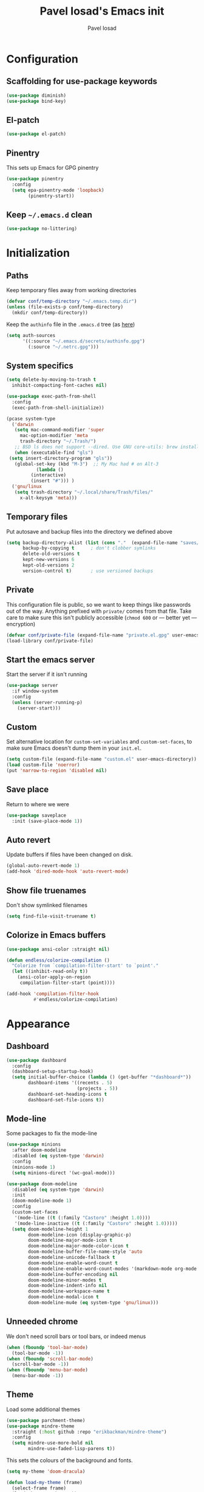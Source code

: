 #+TITLE: Pavel Iosad's Emacs init
#+AUTHOR: Pavel Iosad

* Configuration

** Scaffolding for use-package keywords

#+BEGIN_SRC emacs-lisp :noweb-ref init-before
  (use-package diminish)
  (use-package bind-key)
#+END_SRC

** El-patch

#+begin_src emacs-lisp :noweb-ref init-before
  (use-package el-patch)
#+end_src

** Pinentry

This sets up Emacs for GPG pinentry

#+BEGIN_SRC emacs-lisp :noweb-ref init-before
  (use-package pinentry
    :config
    (setq epa-pinentry-mode 'loopback)
          (pinentry-start))
#+END_SRC

** Keep =~/.emacs.d= clean

#+BEGIN_SRC emacs-lisp :noweb-ref init-before
  (use-package no-littering)
#+END_SRC

* Initialization
** Paths

Keep temporary files away from working directories 

#+BEGIN_SRC emacs-lisp :noweb-ref init-before
  (defvar conf/temp-directory "~/.emacs.temp.dir")
  (unless (file-exists-p conf/temp-directory)
    (mkdir conf/temp-directory))
#+END_SRC

Keep the =authinfo= file in the =.emacs.d= tree (as [[https://www.masteringemacs.org/article/keeping-secrets-in-emacs-gnupg-auth-sources][here]])

#+BEGIN_SRC emacs-lisp :noweb-ref init-before
  (setq auth-sources
        '((:source "~/.emacs.d/secrets/authinfo.gpg")
          (:source "~/.netrc.gpg")))
#+END_SRC

** System  specifics

#+BEGIN_SRC emacs-lisp :noweb-ref init-before
    (setq delete-by-moving-to-trash t
	  inhibit-compacting-font-caches nil)
  
    (use-package exec-path-from-shell
      :config
      (exec-path-from-shell-initialize))
  
    (pcase system-type
      ('darwin
       (setq mac-command-modifier 'super
	     mac-option-modifier 'meta
	     trash-directory "~/.Trash/")
       ;; BSD ls does not support --dired. Use GNU core-utils: brew install coreutils
       (when (executable-find "gls")
	 (setq insert-directory-program "gls"))
       (global-set-key (kbd "M-3")  ;; My Mac had # on Alt-3
		       (lambda () 
			 (interactive) 
			 (insert "#"))) )
      ('gnu/linux
       (setq trash-directory "~/.local/share/Trash/files/"
	     x-alt-keysym 'meta)))
#+END_SRC

** Temporary files

Put autosave and backup files into the directory we defined above

#+BEGIN_SRC emacs-lisp :noweb-ref init-after
  (setq backup-directory-alist (list (cons "."  (expand-file-name "saves/" conf/temp-directory)))
        backup-by-copying t      ; don't clobber symlinks
        delete-old-versions t
        kept-new-versions 6
        kept-old-versions 2
        version-control t)       ; use versioned backups
#+END_SRC

** Private
   
This configuration file is public, so we want to keep things like
passwords out of the way. Anything prefixed with ~private/~ comes
from that file. Take care to make sure this isn't publicly
accessible (=chmod 600= or --- better yet --- encryption)

#+BEGIN_SRC emacs-lisp :noweb-ref init-before
  (defvar conf/private-file (expand-file-name "private.el.gpg" user-emacs-directory))
  (load-library conf/private-file)
#+END_SRC

** Start the emacs server

Start the server if it isn't running

#+BEGIN_SRC emacs-lisp :noweb-ref init-before
  (use-package server
    :if window-system
    :config
    (unless (server-running-p)
      (server-start)))
#+END_SRC

** Custom

Set alternative location for =custom-set-variables= and =custom-set-faces=, 
to make sure Emacs doesn't dump them in your =init.el=.

#+BEGIN_SRC emacs-lisp :noweb-ref init-after
  (setq custom-file (expand-file-name "custom.el" user-emacs-directory))
  (load custom-file 'noerror)
  (put 'narrow-to-region 'disabled nil)
#+END_SRC

** Save place

Return to where we were

#+BEGIN_SRC emacs-lisp :noweb-ref utils
  (use-package saveplace
    :init (save-place-mode 1))
#+END_SRC

** Auto revert

Update buffers if files have been changed on disk.

#+BEGIN_SRC emacs-lisp :noweb-ref utils
  (global-auto-revert-mode 1)
  (add-hook 'dired-mode-hook 'auto-revert-mode)
#+END_SRC

** Show file truenames

Don't show symlinked filenames

#+begin_src emacs-lisp :noweb-ref init
  (setq find-file-visit-truename t)
#+end_src

** Colorize in Emacs buffers

#+begin_src emacs-lisp :noweb-ref init
  (use-package ansi-color :straight nil)

  (defun endless/colorize-compilation ()
    "Colorize from `compilation-filter-start' to `point'."
    (let ((inhibit-read-only t))
      (ansi-color-apply-on-region
       compilation-filter-start (point))))

  (add-hook 'compilation-filter-hook
            #'endless/colorize-compilation)
#+end_src
* Appearance
** Dashboard

#+BEGIN_SRC emacs-lisp :noweb-ref appearance
  (use-package dashboard
    :config
    (dashboard-setup-startup-hook)
    (setq initial-buffer-choice (lambda () (get-buffer "*dashboard*"))
          dashboard-items '((recents . 5)
                            (projects . 5))
          dashboard-set-heading-icons t
          dashboard-set-file-icons t))
#+END_SRC

** Mode-line

Some packages to fix the mode-line

#+begin_src emacs-lisp :noweb-ref final-packages
  (use-package minions
    :after doom-modeline
    :disabled (eq system-type 'darwin)
    :config
    (minions-mode 1)
    (setq minions-direct '(wc-goal-mode)))

  (use-package doom-modeline
    :disabled (eq system-type 'darwin)
    :init
    (doom-modeline-mode 1)
    :config
    (custom-set-faces
     '(mode-line ((t (:family "Castoro" :height 1.0))))
     '(mode-line-inactive ((t (:family "Castoro" :height 1.0)))))
    (setq doom-modeline-height 1
          doom-modeline-icon (display-graphic-p)
          doom-modeline-major-mode-icon t
          doom-modeline-major-mode-color-icon t
          doom-modeline-buffer-file-name-style 'auto
          doom-modeline-unicode-fallback t
          doom-modeline-enable-word-count t
          doom-modeline-enable-word-count-modes '(markdown-mode org-mode latex-mode)
          doom-modeline-buffer-encoding nil
          doom-modeline-minor-modes t
          doom-modeline-indent-info nil
          doom-modeline-workspace-name t
          doom-modeline-modal-icon t
          doom-modeline-mu4e (eq system-type 'gnu/linux)))
    #+end_src

** Unneeded chrome

We don't need scroll bars or tool bars, or indeed menus

#+BEGIN_SRC emacs-lisp :noweb-ref appearance
  (when (fboundp 'tool-bar-mode) 
    (tool-bar-mode -1))
  (when (fboundp 'scroll-bar-mode) 
    (scroll-bar-mode -1))
  (when (fboundp 'menu-bar-mode)
    (menu-bar-mode -1))
#+END_SRC

** COMMENT Diminish modes

Diminish some modes that are always on and which serve no purpose in the mode-line. Not needed with minions?

#+BEGIN_SRC emacs-lisp :noweb-ref init-after
(diminish 'auto-revert-mode)
(diminish 'evil-goggles-mode)
#+END_SRC

** Theme

Load some additional themes

#+begin_src emacs-lisp :noweb-ref appearance
  (use-package parchment-theme)
  (use-package mindre-theme
    :straight (:host github :repo "erikbackman/mindre-theme")
    :config
    (setq mindre-use-more-bold nil
          mindre-use-faded-lisp-parens t))

#+end_src

This sets the colours of the background and fonts.

#+BEGIN_SRC emacs-lisp :noweb-ref appearance 
  (setq my-theme 'doom-dracula)

  (defun load-my-theme (frame)
    (select-frame frame)
    (load-theme my-theme t))

  (use-package doom-themes
    :config
    (doom-themes-org-config))

  (if (daemonp)
      (add-hook 'after-make-frame-functions #'load-my-theme)
    (load-theme my-theme t))
#+END_SRC

*** COMMENT Modus themes

#+begin_src elisp :noweb-ref appearance
  (use-package modus-themes
   :init
   (setq modus-themes-italic-constructs t
         modus-themes-bold-constructs nil
         modus-themes-region '(bg-only no-extend)
         modus-themes-mixed-fonts t
         modus-themes-completions 'moderate
         modus-themes-org-blocks 'tinted-background)
   (modus-themes-load-themes)
   :config
   ;; Load the theme of your choice:
   (modus-themes-load-vivendi))
#+end_src

** Fonts

Set up the actual fonts to use

#+BEGIN_SRC emacs-lisp :noweb-ref appearance
  (set-fontset-font "fontset-default" 'georgian "Noto Sans Georgian-semibold-normal")
  (set-fontset-font "fontset-default" 'ethiopic "Noto Serif Ethiopic")
  (set-fontset-font "fontset-default" 'phoenician "Noto Sans Phoenician")
  (set-fontset-font "fontset-default" 'hebrew "Noto Sans Hebrew")
  (set-fontset-font "fontset-default" 'syriac "Serto Batnan-22")
  (setq buffer-face-mode-face '(:family "Iosevka Fixed SS09"))
  (set-face-attribute 'fixed-pitch nil :family "Iosevka SS09" :weight (if (eq system-type 'darwin) 'medium 'medium) :height 170)
  (set-face-attribute 'default nil :family "Iosevka SS09" :weight (if (eq system-type 'darwin) 'medium 'light) :height 170)
  (set-face-attribute 'variable-pitch nil :family (if (eq system-type 'darwin)
                                                      "Castoro"
                                                    "Spectral") :height
                                                    (if (eq system-type 'darwin)
                                                        180
                                                      160) :weight 'medium)
#+END_SRC

Allow mixing fixed and variable pitch.

#+begin_src emacs-lisp :noweb-ref appearance
      (use-package mixed-pitch
        :config
        (setq mixed-pitch-set-height t))
#+end_src

** Misc

Highlight the current line: not everyone's cup of tea, of course

#+BEGIN_SRC emacs-lisp :noweb-ref appearance
(global-hl-line-mode 0)
#+END_SRC

When possible, automatically scroll so that the cursor is in the 
middle of the window

#+BEGIN_SRC emacs-lisp :noweb-ref appearance
  (use-package centered-cursor-mode
    :diminish centered-cursor-mode
    :config
    (global-centered-cursor-mode 1)
    (setq ccm-recenter-at-end-of-file t))
#+END_SRC

This is to prevent emacs from getting in your way when run from 
the terminal

#+BEGIN_SRC emacs-lisp :noweb-ref appearance
  (defun conf/after-make-frame (frame)
    (unless (display-graphic-p frame)
      (when (fboundp 'menu-bar-mode) 
        (menu-bar-mode -1))
      (set-face-background 'default "dummy-color" frame)))

  (add-hook 'after-make-frame 'conf/after-make-frame)
#+END_SRC

No need for the bell

#+BEGIN_SRC emacs-lisp :noweb-ref appearance
(setq ring-bell-function 'ignore)
#+END_SRC

Use colours in the shell

#+BEGIN_SRC emacs-lisp :noweb-ref appearance
(add-hook 'shell-mode-hook 'ansi-color-for-comint-mode-on)
#+END_SRC

Never type out 'yes' or 'no'.

#+BEGIN_SRC emacs-lisp :noweb-ref appearance
(defalias 'yes-or-no-p 'y-or-n-p)
#+END_SRC

** Window title

We want that to be informative too

#+BEGIN_SRC emacs-lisp :noweb-ref appearance
  (setq frame-title-format
        '("emacs@" (:eval (system-name)) ": "(:eval (if (buffer-file-name)
                                                        (abbreviate-file-name (buffer-file-name))
                                                      "%b")) " [%*]"))

#+END_SRC

** Parentheses

Rainbow-Delimiters is nice to show matching parentheses.  This is
useful not just for Lisp but also for all sorts of nested structures,
like in =forest= trees.

#+BEGIN_SRC emacs-lisp :noweb-ref appearance
  (use-package rainbow-delimiters
    :commands rainbow-delimiters-mode
    :hook
    ((LaTeX-mode-hook . rainbow-delimiters-mode)
     (lisp-mode-hook . rainbow-delimiters-mode)
     (emacs-lisp-mode-hook . rainbow-delimiters-mode)))
#+END_SRC

Highlight matching parentheses, braces, etc.

#+BEGIN_SRC emacs-lisp :noweb-ref appearance
(show-paren-mode t)
#+END_SRC

Prism for colour-coding embedding in code. 

#+BEGIN_SRC emacs-lisp :noweb-ref appearance
  (use-package prism
    :hook
    (emacs-lisp-mode . prism-mode)
    (lisp-mode . prism-mode) 
    (ess-mode . prism-mode)
    (python-mode . prism-whitespace-mode))
#+END_SRC

** Dimmer

Makes it clearer which buffer is active

#+BEGIN_SRC emacs-lisp :noweb-ref appearance
  (use-package dimmer
    :custom (dimmer-fraction 0.4)
    :config
    (dimmer-configure-which-key)
    (dimmer-configure-helm)
    (dimmer-configure-hydra)
    (dimmer-configure-magit)
    (dimmer-mode 1))
#+END_SRC

** COMMENT Zoom windows

Sensible window layouts. These currently don't seem to work well for me.

#+BEGIN_SRC emacs-lisp :noweb-ref utils
  (use-package zoom
    :config
    (defun zoom-size-callback ()
      (cond ((> (frame-pixel-width) 1280) '(90 . 0.75))
            (t                            '(0.5 . 0.5))))
    (zoom-mode 1)
    (custom-set-variables
     '(zoom-size 'zoom-size-callback)))

  (use-package edwina
    :config
    ;; (setq display-buffer-base-action '(display-buffer-below-selected))
    (edwina-mode 1))

  (use-package golden
    :straight (:repo "https://git.sr.ht/~wklew/golden"))
#+END_SRC

* General editing
** Encodings

Use UTF-8 encoding wherever possible:

#+BEGIN_SRC emacs-lisp :noweb-ref editing
(set-default-coding-systems 'utf-8-unix)
(set-terminal-coding-system 'utf-8-unix)
(set-keyboard-coding-system 'utf-8-unix)
(prefer-coding-system 'utf-8-unix)
(setenv "LANG" "en_GB.UTF-8")
(setenv "LC_ALL" "en_GB.UTF-8")
(setenv "LC_CTYPE" "en_GB.UTF-8")
(setenv "PYTHONIOENCODING" "utf-8")
#+END_SRC

Even so, ~ansi-term~ doesn't obey:

#+BEGIN_SRC emacs-lisp :noweb-ref editing
  (defadvice ansi-term (after advise-ansi-term-coding-system)
    (set-process-coding-system 'utf-8-unix 'utf-8-unix))
  (ad-activate 'ansi-term)
#+END_SRC

** COMMENT Spelling

#+BEGIN_SRC emacs-lisp :noweb-ref editing
  (use-package flyspell
    :hook
    ((text-mode-hook . flyspell-mode)
     (prog-mode-hook . flyspell-mode))
    :config
    (setq ispell-program-name (if (eq system-type 'darwin)
                                  "/opt/homebrew/bin/aspell"
                                "/usr/bin/aspell")
          ispell-really-aspell t)
    (add-to-list 'ispell-dictionary-alist
                 '("nynorsk"
                   "[[:alpha:]]"
                   "[^[:alpha:]]"
                   "[']" t ("-C" "-d" "nynorsk") nil utf-8))
    (add-to-list 'ispell-dictionary-alist
                 '("gaidhlig"
                   "[[:alpha:]]"
                   "[^[:alpha:]]"
                   "[']" t ("-C" "-d" "gd") nil utf-8))
    (add-to-list 'ispell-dictionary-alist
                 '("gaeilge"
                   "[[:alpha:]]"
                   "[^[:alpha:]]"
                   "[']" t ("-C" "-d" "ga") nil utf-8))
    (add-to-list 'ispell-dictionary-alist
                 '("bokmal"
                   "[[:alpha:]]"
                   "[^[:alpha:]]"
                   "[']" t ("-C" "-d" "nb") nil utf-8))
    (add-to-list 'ispell-dictionary-alist
                 '("cymraeg"
                   "[[:alpha:]]"
                   "[^[:alpha:]]"
                   "[']" t ("-C" "-d" "cy") nil utf-8))
  
    (setq-default flyspell-default-dictionary "en_GB-ize-w_accents"))                 
#+END_SRC

** Alternative spelling setup

#+begin_src emacs-lisp :noweb-ref editing
  (use-package jinx
    :hook (emacs-startup . global-jinx-mode)
    :bind ([remap ispell-word] . jinx-correct)
    :config
    (setq jinx-languages "en_GB"))
#+end_src
** Syntax checking

Use [[https://github.com/flycheck/flycheck][Flycheck]] to validate syntax on the fly.

#+BEGIN_SRC emacs-lisp :noweb-ref editing
  (use-package flycheck
    :init (global-flycheck-mode)
    :diminish
    flycheck-mode
    :config 
    (setq-default flycheck-disabled-checkers '(html-tidy emacs-lisp-checkdoc tex-chktex tex-lacheck))
    (setq flycheck-highlighting-mode 'lines
          flycheck-check-syntax-automatically '(save idle-change mode-enabled)
          flycheck-idle-change-delay 2))
#+END_SRC

** Version control

Magit provides featureful Git integration.

#+BEGIN_SRC emacs-lisp :noweb-ref editing
  (use-package magit
    :commands (magit-status magit-diff magit-log magit-blame-mode)
    :bind ("C-x g" . magit-status)
    :init (setq magit-last-seen-setup-instructions "1.4.0")
    :config
    (add-hook 'magit-process-find-password-functions
              'magit-process-password-auth-source))

  (use-package magithub
    :after magit
    :config
    (magithub-feature-autoinject t)
    (setq magithub-clone-default-directory "~/src"))

  (use-package forge
    :after magit
    :config
    (add-to-list 'forge-alist '("git.ecdf.ed.ac.uk" "git.ecdf.ed.ac.uk/api/v4/" "UoE GitLab" forge-gitlab-repository)))

  (use-package abridge-diff
    :after magit
    :diminish abridge-diff-mode
    :init
    (abridge-diff-mode 1))

  (use-package git-timemachine
    :commands (git-timemachine git-timemachine-toggle))

  (use-package git-auto-commit-mode)
#+END_SRC

** COMMENT Visual regexp

Not currently in use

#+begin_src emacs-lisp :noweb-ref editing
  (use-package visual-regexp)

  (use-package visual-regexp-steroids
    :bind
    ((("C-c r" . vr/replace) 
      ("C-c q" . vr/query-replace)
      ("C-c M-r" . vr/isearch-backward)
      ("C-c M-s" . vr/isearch-forward)))
    :config
    (setq vr/command-python
          (let ((python-command (if (eq system-type 'darwin)
                                    "/opt/homebrew/bin/python3"
                                  "python")))
            (format "%s %s" python-command (expand-file-name "straight/build/visual-regexp-steroids/regexp.py" user-emacs-directory)))))
#+end_src

** Programming modes
*** Emacs Lisp

This sets up ~eldoc~.

#+BEGIN_SRC emacs-lisp :noweb-ref editing
  (use-package eldoc
    :commands
    turn-on-eldoc-mode
    :diminish
    eldoc-mode
    :hook
    ((emacs-lisp-mode-hook . turn-on-eldoc-mode)))
#+END_SRC

*** Web

Web mode provides, among other features, syntax highlighting for
Javascript and CSS embedded in HTML as well as highlighting for
various templating languages.

#+BEGIN_SRC emacs-lisp :noweb-ref editing
  (use-package web-mode
    :mode (("\\.html?\\'" . web-mode)
           ("\\.css\\'" . web-mode))
    :config
    (setq web-mode-enable-auto-pairing t
          web-mode-enable-engine-detection t
          web-mode-engines-alist
          '(("jinja2" . "\\.html?\\'")))
    :init
    (add-hook 'web-mode-hook (lambda ()
                               (set-fill-column 120))))
#+END_SRC

*** Python

Basic python setup

#+BEGIN_SRC emacs-lisp :noweb-ref editing
  (use-package python
    :mode ("\\.py\\'" . python-mode)
    :config
    (setq-default python-shell-interpreter (if (eq system-type 'darwin)
                                               "/opt/homebrew/bin/python3"
                                             "/usr/bin/python")))
#+END_SRC

Activate relevant virtualenvs

#+begin_src emacs-lisp :noweb-ref editing
  (use-package auto-virtualenvwrapper
    :disabled t
    :config
    (add-hook 'python-mode-hook #'auto-virtualenvwrapper-activate))
#+end_src

*** Common Lisp

#+BEGIN_SRC emacs-lisp :noweb-ref editing
  (use-package slime
    :mode ("\\.lisp\\'" . lisp-mode)
    :init
    (setq slime-net-coding-system 'utf-8-unix
          inferior-lisp-program "sbcl")
    (add-to-list 'slime-contribs 'slime-fancy)
    (add-to-list 'slime-contribs 'slime-repl))
#+END_SRC

*** R
**** Basic ESS setup

#+BEGIN_SRC emacs-lisp :noweb-ref ess
  (use-package ess-site
    :straight ess
    :mode ("\\.R\\'" . ess-r-mode)
    :interpreter ("r" . inferior-ess-R-mode)
    :commands R
    :config
    (use-package ess-rutils
      :straight nil)
  
    (setq ess-eval-visibly 'nowait
	  ess-style 'RStudio)

    (defun my-inferior-ess-init ()
      (setq-local ansi-color-for-comint-mode 'filter))
    (add-hook 'inferior-ess-R-mode-hook 'my-inferior-ess-init)

    (defun tex-Rnw-check (name)
      "When opening a .tex file, check to make sure there isn't a
  corresponding .Rnw available, to make sure we don't try to edit
  the wrong file."
      (when (and (bufferp name)
		 (buffer-file-name name))
	(let* ((rnw-file (format "%s.Rnw" (file-name-sans-extension (buffer-file-name name)))))
	  (when (and (equal (file-name-extension (buffer-file-name name)) "tex")
		     (member rnw-file (mapcar #'buffer-file-name (buffer-list))))
	    (if (yes-or-no-p "You are trying to open a .tex file, but the corresponding .Rnw file seems to be open. Are you sure?")
		name
	      (find-buffer-visiting rnw-file))))))

    (defadvice switch-to-buffer (around noweb-check activate)
      (let ((buffer-or-name (or (tex-Rnw-check (ad-get-arg 0))
				(ad-get-arg 0))))
	ad-do-it))
    (ad-update 'switch-to-buffer)

    (add-hook 'LaTeX-mode-hook
	      (defun my-Rnw-mode-hook ()
		"Add commands to AUCTeX's \\[TeX-command-list]."
		(unless (and (featurep 'tex-site) (featurep 'tex))
		  (error "AUCTeX does not seem to be loaded"))
		(add-to-list 'TeX-command-list
			     '("LaTeXKnit" "%l %(mode) %s"
			       TeX-run-TeX nil (latex-mode) :help
			       "Run LaTeX after Knit") t)
		(dolist (suffix '("nw" "Snw" "Rnw"))
		  (add-to-list 'TeX-file-extensions suffix))))

    (add-hook 'ess-mode-hook
	      (defun my-ess-mode-hook ()
		(company-mode)
		(local-set-key (kbd "TAB") 'company-complete))))

  (use-package ess-smart-equals
    :disabled t
    :init   (setq ess-smart-equals-extra-ops '(brace paren))
    :after  (:any ess-r-mode inferior-ess-r-mode ess-r-transcript-mode)
    :config (ess-smart-equals-activate))

  (use-package ess-view-data
    :bind (:map ess-mode-map
		("C-c _" . ess-view-data-print))
    :config
    (evil-set-initial-state 'ess-view-data-mode 'emacs))

  (use-package ess-smart-underscore :after ess-site)

    #+END_SRC

**** Polymode

This is the recommended solution for Rmarkdown files.

#+BEGIN_SRC emacs-lisp :noweb-ref ess
  (use-package polymode 
    :config
    (setq pm-weaver "knitR-ESS"
          polymode-weaver-output-file-format "%s"
          polymode-exporter-output-file-format "%s")
    (add-to-list 'polymode-run-these-after-change-functions-in-other-buffers 'lsp-on-change)
    (add-to-list 'polymode-run-these-before-change-functions-in-other-buffers 'lsp-before-change))

  (use-package poly-R)

  (use-package poly-markdown)

  (use-package poly-noweb)
#+END_SRC

**** Quarto

Mode for [[https://quarto.org][quarto]] interaction, built on [[*Polymode][polymode]]

#+begin_src emacs-lisp :noweb-ref editing
    (use-package quarto-mode)
#+end_src
*** Stan

#+BEGIN_SRC emacs-lisp :noweb-ref editing
  (use-package stan-mode
    :mode "\\.stan\\'"
    :config
    (use-package stan-snippets
      :config (add-hook 'stan-mode-hook 'yas-minor-mode)))
#+END_SRC

*** LSP mode

Language server protocol setup

#+BEGIN_SRC emacs-lisp :noweb-ref editing
  (setq lsp-keymap-prefix "C-c M-l")

  (use-package lsp-mode
    :after (ess-site polymode poly-R poly-markdown)
    :init
    (setq gc-cons-threshold 100000000)
    (setq read-process-output-max (* 1024 1024))
    :hook ((R-mode . lsp)
           ;; (tex-mode . lsp)
           ;; (latex-mode . lsp)
           ;; (LaTeX-mode . lsp)
           ;; (bibtex-mode . lsp)
           (python-mode . lsp)
           ;; (LaTeX-mode . lsp-headerline-breadcrumb-mode)
           )
    :commands lsp
    :config
    (add-hook 'lsp-mode-hook 'lsp-enable-which-key-integration))

  ;; optionally
  (use-package lsp-ui :commands lsp-ui-mode)
  (use-package helm-lsp :commands helm-lsp-workspace-symbol)
  (use-package lsp-treemacs :commands lsp-treemacs-errors-list)

  (use-package lsp-latex
    :disabled t
    :commands lsp
    :bind (:map LaTeX-mode-map
                (("C-c C-'" . lsp-ui-imenu)))
    :config
    (setq lsp-latex-build-args
          (cons "-lualatex" (remove "-pdf" lsp-latex-build-args))))
#+END_SRC


*** Yaml mode

#+begin_src emacs-lisp :noweb-ref editing
  (use-package yaml-mode)
#+end_src

*** Lua mode

#+begin_src emacs-lisp :noweb-ref editing
  (use-package lua-mode
    :mode "\\.lua\\'")
#+end_src

** Keyboard layout

Tell Emacs that I have a UK keyboard.

#+BEGIN_SRC emacs-lisp :noweb-ref editing
(quail-set-keyboard-layout "pc105-uk")
#+END_SRC

** Narrow-indirect

Edit portions of file in indirect buffers, overwriting regular narrowing keybindings

#+begin_src emacs-lisp :noweb-ref editing
  (use-package narrow-indirect
    :bind (:map narrow-map
                ("C-x n d" . ni-narrow-to-defun-indirect-other-window)
                ("C-x n n" . ni-narrow-to-region-indirect-other-window)
                ("C-x n p" . ni-narrow-to-page-indirect-other-window)))
#+end_src
* Working with text
** General

We probably want our lines wrapped when we're writing

#+BEGIN_SRC emacs-lisp :noweb-ref editing
  (diminish 'visual-line-mode)
  (add-hook 'text-mode-hook 
            (lambda ()
              (visual-line-mode 1)))

  ;; from http://endlessparentheses.com/fill-and-unfill-paragraphs-with-a-single-key.html
  (defun endless/fill-or-unfill ()
    "Like `fill-paragraph', but unfill if used twice."
    (interactive)
    (let ((fill-column
           (if (eq last-command 'endless/fill-or-unfill)
               (progn (setq this-command nil)
                      (point-max))
             fill-column)))
      (call-interactively #'fill-paragraph)))

  (global-set-key [remap fill-paragraph]
                  #'endless/fill-or-unfill)
#+END_SRC


Hippie-expand is a nice autocompletion engine

#+BEGIN_SRC emacs-lisp :noweb-ref editing
(global-set-key (kbd "M-/") 'hippie-expand)
#+END_SRC

*** Writing environment improvements

Narrower margins to focus when writing

#+begin_src emacs-lisp :noweb-ref editing
  (use-package olivetti
    :config
    (setq olivetti-body-width (if (eq system-type 'darwin)
                                          88
                                        75))
    (add-hook 'olivetti-mode-hook
              (defun my-olivetti-mode-hook ()
                (if olivetti-mode (mixed-pitch-mode 1)
                  (mixed-pitch-mode 'toggle)))))
#+end_src

*** Palimpsest-mode

Easily save sentences elsewhere for reuse

#+begin_src emacs-lisp :noweb-ref editing
  (use-package palimpsest-mode
    :straight (:host github :repo "danielsz/Palimpsest")
    :hook (text-mode . palimpsest-mode)
    :diminish palimpsest-mode
    :custom
    ((palimpsest-send-bottom "C-c C-x C-r")
     (palimpsest-send-top "C-c C-x C-s")
     (palimpsest-trash-key "C-c C-x C-q")))
#+end_src

*** COMMENT Imenu-list

Sidebar contents

#+begin_src emacs-lisp :noweb-ref editing
  (use-package imenu-list
    :bind ("C-c C-'" . imenu-list-smart-toggle)
    :config
    (setq imenu-list-focus-after-activation t))
#+end_src
** Smartparens

#+BEGIN_SRC emacs-lisp :noweb-ref editing
  (use-package smartparens-config
    :straight (:host github :repo "Fuco1/smartparens")
    :diminish smartparens-mode
    :config
    (show-smartparens-global-mode t)
    (add-hook 'prog-mode-hook 'turn-on-smartparens-strict-mode)
    (add-hook 'markdown-mode-hook 'turn-on-smartparens-strict-mode)
    (add-hook 'LaTeX-mode-hook 'turn-on-smartparens-strict-mode)
    (sp-local-pair 'LaTeX-mode "'" "'" :actions nil)
    (sp-local-pair 'markdown-mode "'" "'")
    (bind-keys :map smartparens-mode-map
               ("C-M-a" . sp-beginning-of-sexp)
               ("C-M-e" . sp-end-of-sexp)
               ("C-<down>" . sp-down-sexp)
               ("C-<up>"   . sp-up-sexp)
               ("M-<down>" . sp-backward-down-sexp)
               ("M-<up>"   . sp-backward-up-sexp)
               ("C-M-f" . sp-forward-sexp)
               ("C-M-b" . sp-backward-sexp)
               ("C-M-n" . sp-next-sexp)
               ("C-M-p" . sp-previous-sexp)
               ("C-S-f" . sp-forward-symbol)
               ("C-S-b" . sp-backward-symbol)
               ("M-<right>" . sp-forward-slurp-sexp)
               ("C-<right>" . sp-forward-barf-sexp)
               ("M-<left>"  . sp-backward-slurp-sexp)
               ("C-<left>"  . sp-backward-barf-sexp)
               ("C-M-t" . sp-transpose-sexp)
               ("C-M-k" . sp-kill-sexp)
               ("C-k"   . sp-kill-hybrid-sexp)
               ("M-k"   . sp-backward-kill-sexp)
               ("C-M-w" . sp-copy-sexp)
               ("C-M-d" . delete-sexp)
               ("M-<backspace>" . backward-kill-word)
               ("C-<backspace>" . sp-backward-kill-word)
               ([remap sp-backward-kill-word] . backward-kill-word)
               ("M-[" . sp-backward-unwrap-sexp)
               ("M-]" . sp-unwrap-sexp)
               ("C-x C-t" . sp-transpose-hybrid-sexp))
    (use-package evil-smartparens
      :config
      (add-hook 'LaTeX-mode-hook #'evil-smartparens-mode)
      (add-hook 'prog-mode-hook #'evil-smartparens-mode)))
#+END_SRC

** LaTeX
   
#+BEGIN_SRC emacs-lisp :noweb-ref editing
  (use-package tex-site
    :straight auctex
    :mode ("\\.tex\\'" . LaTeX-mode)
    :commands (LaTeX-mode latex-mode plain-tex-mode)
    :init
    (defun insert-feature (arg feature value)
      "This just saves some typing, feel free to comment
                       out."
      (interactive "P\nMFeature: \nMValue: ")
      (insert (format
               (if arg
                   "\\mbox{\\ensuremath{%s}%s}"
                 "\\mbox{[\\ensuremath{%s}%s]}")
               value feature)))
    (setq-default my-alternative-input-method "ipa-x-sampa")

    (defun LaTeX-narrow-to-subtree ()
      "Make text outside current section invisible."
      (interactive)
      (save-excursion
        (widen)
        (outline-mark-subtree)
        (ni-narrow-to-region-indirect-other-window (point) (mark) 0)
        (when wc-goal-mode
          (wc-goal-reset))
        (setq deactivate-mark t)))

    :config
    (add-hook 'LaTeX-mode-hook
              (defun my-LaTeX-mode-hook ()
                (setq font-latex-match-function-keywords '(("ipa" "{")
                                                           ("twe" "{{{")
                                                           ("mbi" "{{")
                                                           ("x" "[{{")
                                                           ("xt" "[{{")
                                                           ("xo" "[{{")
                                                           ("w" "[{{")
                                                           ("xr" "[{{") 
                                                           ("ox" "[{{{")
                                                           ("y" "[{")
                                                           ("yt" "[{")
                                                           ("yo" "[{")
                                                           ("yr" "[{")
                                                           ("z" "[{{{{")
                                                           ("zipa" "[{{{{{")
                                                           ("featr" "{")
                                                           "ex" "pex" "pex~" "xe" "a")
                      TeX-parse-self t
                      TeX-auto-save t
                      TeX-electric-sub-and-superscript t
                      LaTeX-csquotes-close-quote "}"
                      LaTeX-csquotes-open-quote "\\enquote{"
                      TeX-outline-extra '(("\\\\printbibliography" 2))
                      TeX-source-correlate t
                      TeX-engine 'luatex) 
                ;; (flyspell-mode)
                (TeX-fold-mode 1)
                ;; This activates the X-SAMPA layout, making
                ;; it accessible via C-\
                (set-input-method my-alternative-input-method)
                (toggle-input-method)
                (outline-minor-mode 1)
                (turn-on-reftex)
                (add-to-list 'LaTeX-font-list '(22 "\\ipa{" "}"))
                (TeX-source-correlate-mode 1)
                (add-to-list 'TeX-view-program-selection
                             '(output-pdf "PDF Tools"))
                (bind-keys :map LaTeX-mode-map
                           ("C-x n @" . LaTeX-narrow-to-subtree)
                           ("C-c f" . insert-feature)
                           ("C-c }" . LaTeX-close-environment)
                           ("C-c ]" . helm-bibtex))
                (add-hook 'TeX-after-compilation-finished-functions #'TeX-revert-document-buffer))))

  (use-package auctex-latexmk
    :disabled t
    :after tex-site
    :config
    (add-hook 'LaTeX-mode-hook
              (defun my-LaTeXMk-setup ()
                (auctex-latexmk-setup)
                (setq auctex-latexmk-inherit-TeX-PDF-mode t))))

  (use-package procress
    :disabled
    :straight (:host github :repo "haji-ali/procress")
    :commands tex-procress-mode
    :init
    (add-hook 'LaTeX-mode-hook 'tex-procress-mode)
    :config
    (procress-load-default-svg-images))

#+END_SRC

** Org-mode

Org-mode is very good for all sort of working with plain text, as
this file testifies. I use it as my calendar application, so most
of the settings are geared towards that. 

#+BEGIN_SRC emacs-lisp :noweb-ref org
  (setq main-agenda-file (expand-file-name (car private/org-files)))

  (defun find-main-agenda-file ()
    "This is just a shortcut to open the main agenda file. Change the
     path to that in your =private.el.gpg="
    (interactive) 
    (find-file main-agenda-file))
#+END_SRC

The following sets up Org-mode itself

#+BEGIN_SRC emacs-lisp :noweb-ref org
  (use-package org
    :bind
    ("C-c l" . org-store-link)
    ("C-c a" . org-agenda)
    ("C-c t" . org-capture)
    ;; ("C-x C-a C-w" . find-main-agenda-file)
    :config
    (eval-after-load "org"
      '(define-key org-mode-map (kbd "C-c ]") nil))
    (require 'org-inlinetask)
    (require 'org-habit)
    (setq org-log-done t
          org-use-property-inheritance t
          org-agenda-files private/org-files
          org-directory private/org-directory
          org-startup-indented t
          org-src-fontify-natively t
          org-icalendar-timezone "Europe/London"
          org-refile-targets '((org-agenda-files . (:maxlevel . 5))
                               (private/org-project-files . (:maxlevel . 5)))
          org-icalendar-use-deadline '(todo-due)
          org-agenda-window-setup 'current-window
          org-agenda-span 'week
          org-agenda-skip-scheduled-if-deadline-is-shown t
          org-agenda-skip-deadline-prewarning-if-scheduled 'pre-scheduled
          org-icalendar-alarm-time 15
          org-columns-default-format "%30ITEM %TODO %3PRIORITY %DEADLINE %20LOCATION"
          org-src-fontify-natively t
          org-clock-persist 'history
          org-clock-idle-time 10
          org-clock-x11idle-program-name "/usr/bin/xprintidle"
          org-hide-emphasis-markers t
          org-preview-latex-default-process 'imagemagick)
    (org-clock-persistence-insinuate)

    ; The following allows to export LaTeX code blocks in org-mode-export
    (org-babel-do-load-languages 'org-babel-load-languages
                                 '((latex . t)))
    (add-hook 'org-babel-after-execute-hook 'org-redisplay-inline-images)
    ; org-confirm-babel-evaluate can be set to t, but it's safer to do
    ; this on a file/directory basis

    (setq org-capture-templates '(("t" "todo" entry (file+headline main-agenda-file "Tasks") "* TODO %?\n%a")
                                  ("e" "event" entry (file+headline main-agenda-file "Events from email") "* %?\n%^{Date + time}T\n%a")))

    ;; The following sets up my LaTeX export preferences

    (with-eval-after-load 'ox-latex
      (add-to-list 'org-latex-classes
                   '("memoir-article" (f-read-text (expand-file-name "etc/ox-latex-preamble.txt" user-emacs-directory))
                     ("\\section{%s}" . "\\section*{%s}")
                     ("\\subsection{%s}" . "\\subsection*{%s}")
                     ("\\subsubsection{%s}" . "\\subsubsection*{%s}")
                     ("\\paragraph{%s}" . "\\paragraph*{%s}")))

      (setq org-latex-packages-alist
            '(("" "luatextra" t ("lualatex"))
              ("" "xltxtra" t ("xelatex"))
              ("AUTO" "babel" nil ("pdflatex" "lualatex"))
              ("AUTO" "polyglossia" nil ("xelatex"))
              ("" "expex" t)
              ("" "booktabs" nil)
              ("autostyle" "csquotes" nil)
              ("backend=biber,style=unified,mincrossrefs=50,maxcitenames=3,maxbibnames=50,useprefix=true,autolang=hyphen,parentracker=true,doi=false" "biblatex" nil)
              ("" "phonrule" nil)
              ("" "longtable" nil)
              ("" "hyphenat" nil)
              ("" "eqparbox" nil)
              ("" "cleveref" nil)
              ("activate={true, nocompatibility}, tracking" "microtype" nil ("pdflatex" "lualatex"))
              ("english, german" "selnolig" nil ("lualatex")))))

    (setq-default org-latex-compiler "lualatex"
                  org-latex-bib-compiler "biber"
                  org-latex-pdf-process
                  '("%latex -interaction nonstopmode -output-directory%o %f"
                    "%bib %b"
                    "%latex -interaction nonstopmode -output-directory %o %f")
                  org-export-with-toc nil))

  (add-hook 'org-mode-hook
            (defun my-org-mode-hook ()
              (local-set-key (kbd "C-c '") 'org-edit-src-code)))

  (defun my-clock-files ()
    (-distinct (append org-agenda-files private/org-project-files)))

  (use-package org-crypt
    :straight nil
    :config
    (org-crypt-use-before-save-magic)
    (setq org-tags-exclude-from-inheritance '("crypt")
          org-crypt-key nil))

  (use-package org-protocol
    :straight nil
    :config
    (mapcar (lambda (x)
              (add-to-list 'org-capture-templates x t))
          `(("p" "Protocol" entry (file+headline ,(concat org-directory "protocol-notes.org") "Inbox")
             "* %^{Title}\nSource: %u, %c\n #+BEGIN_QUOTE\n%i\n#+END_QUOTE\n\n\n%?")
            ("L" "Protocol Link" entry (file+headline ,(concat org-directory "protocol-notes.org") "Inbox")
             "* %? [[%:link][%:description]] \nCaptured On: %U"))))

  (use-package org-download
    :after org
    :config
    (setq org-download-screenshot-method "spectacle -br -o %s"
          org-download-method 'attach)
    :bind
    (:map org-mode-map
          (("s-Y" . org-download-screenshot)
           ("s-y" . org-download-yank)
           ("s-V" . org-download-clipboard))))

  (use-package org-appear
    :hook
    (org-mode . org-appear-mode))

  (use-package org-pandoc-import
    :disabled t
    :straight (:host github
               :repo "tecosaur/org-pandoc-import"
               :files ("*.el" "filters" "preprocessors")))

  (use-package org-drill
    :disabled t
    :config
    (require 'org-drill)
    (use-package org-drill-table))

  (use-package ox-pandoc
    :after org
    :config
    (setq org-pandoc-options
          `((standalone . t)
            (csl . "~/ownCloud/varia/unified-style-linguistics.csl")
            (filter . ,(substring (shell-command-to-string "which pandoc-crossref") 0 -1)))
          org-pandoc-options-for-docx
          '((citeproc . t)
            (number-sections . t))
          org-pandoc-menu-entry
          '((61 "to ms-pdf and open." org-pandoc-export-to-ms-pdf-and-open)
            (45 "to ms-pdf." org-pandoc-export-to-ms-pdf)
            (98 "to beamer-pdf and open." org-pandoc-export-to-beamer-pdf-and-open)
            (66 "to beamer-pdf." org-pandoc-export-to-beamer-pdf)
            (108 "to latex-pdf and open." org-pandoc-export-to-latex-pdf-and-open)
            (76 "to latex-pdf." org-pandoc-export-to-latex-pdf)
            (111 "to odt and open." org-pandoc-export-to-odt-and-open)
            (79 "to odt." org-pandoc-export-to-odt)
            (118 "to revealjs and open." org-pandoc-export-to-revealjs-and-open)
            (86 "as revealjs." org-pandoc-export-as-revealjs)
            (120 "to docx and open." org-pandoc-export-to-docx-and-open)
            (88 "to docx." org-pandoc-export-to-docx))))

  (use-package org-modern
    :after org
    :config
    (setq org-auto-align-tags nil
          org-tags-column 0
          org-catch-invisible-edits nil
          org-special-ctrl-a/e t
          org-pretty-entities t
          org-ellipsis "…"
          org-agenda-tags-column 0
          org-agenda-block-separator ?─
          org-agenda-time-grid
          '((daily today require-timed)
            (800 1000 1200 1400 1600 1800 2000)
            " ┄┄┄┄┄ " "┄┄┄┄┄┄┄┄┄┄┄┄┄┄┄")
          org-agenda-current-time-string
          "⭠ now ─────────────────────────────────────────────────")
    (global-org-modern-mode))
#+END_SRC
  
** Markdown and pandoc

Markdown is a lightweight alternative to HTML. For me, the two main
uses are for websites (many site generators understand Markdown so
you don't have to write HTML) and conversions from Markdown to
other formats via [[http://johnmacfarlane.net/pandoc][pandoc]].

This bit loads markdown-mode and sets up various customizations.

#+BEGIN_SRC emacs-lisp :noweb-ref pandoc
  (use-package markdown-mode
    :mode ("\\.\\(m\\(ark\\)?down\\|md\\)$" . markdown-mode)
    :config
    (setq-default markdown-footnote-location 'immediately
                  markdown-enable-math t
                  markdown-hide-urls t
                  markdown-fontify-code-blocks-natively t)
    (add-hook 'markdown-mode-hook
              (defun my-markdown-mode-hook ()
                ;; (flyspell-mode)
                (pandoc-mode)
                (typopunct-mode)
                (outline-minor-mode)
                (yas-minor-mode)))

    ;; Patch markdown-mode to understand pandoc's {=LANGUAGE} code
    ;; blocks

    (el-patch-defun markdown-code-block-lang (&optional pos-prop)
      "Return the language name for a GFM or tilde fenced code block.
  The beginning of the block may be described by POS-PROP,
  a cons of (pos . prop) giving the position and property
  at the beginning of the block."
      (or pos-prop
          (setq pos-prop
                (markdown-max-of-seq
                 #'car
                 (cl-remove-if
                  #'null
                  (cl-mapcar
                   #'markdown-find-previous-prop
                   (markdown-get-fenced-block-begin-properties))))))
      (when pos-prop
        (goto-char (car pos-prop))
        (set-match-data (get-text-property (point) (cdr pos-prop)))
        ;; Note: Hard-coded group number assumes tilde
        ;; and GFM fenced code regexp groups agree.
        (let ((begin (match-beginning 3))
              (end (match-end 3)))
          (when (and begin end)
            ;; Fix language strings beginning with periods, like ".ruby".
            (when (el-patch-swap
                    (eq (char-after begin) ?.)
                    (or (eq (char-after begin) ?.)
                        (eq (char-after begin) ?=)))
              (setq begin (1+ begin)))
            (buffer-substring-no-properties begin end)))))

    ;; patch markdown-narrow-to-subtree to use indirect buffers
    (el-patch-defun markdown-narrow-to-subtree ()
      "Narrow buffer to the current subtree."
      (interactive)
      (save-excursion
        (save-match-data
          ((el-patch-swap narrow-to-region ni-narrow-to-region-indirect-other-window)
           (progn (markdown-back-to-heading-over-code-block t) (point))
           (progn (markdown-end-of-subtree)
                  (if (and (markdown-heading-at-point) (not (eobp)))
                      (backward-char 1))
                  (point))
           (el-patch-add 0))))))


  (use-package edit-indirect-region-latex
    :after markdown-mode)
#+END_SRC

Now we set up pandoc-mode and add some utility functions

#+BEGIN_SRC emacs-lisp :noweb-ref pandoc
  (use-package pandoc-mode
    :bind
    ("C-c f" . pandoc--insert-feature)
    ("C-c C-s g" . markdown-insert-smallcaps)
    :init
    (defun pandoc--hline-for-new-slide (output-format)
      (if (member output-format '("revealjs" "beamer"))
          "---"
        ""))
    (defun pandoc--not-in-beamer (output-format text)
      (if (member output-format '("revealjs" "beamer"))
          ""
        text))
    (defun pandoc--pause (output-format)
      (if (member output-format '("revealjs" "beamer"))
          ". . ."
        ""))
    (defun pandoc--not-in-latex (output-format text)
      (if (string-equal output-format "latex")
          ""
        text))
    (defun pandoc--smallcaps (output-format txt)
      (format "[%s]{.smallcaps}" txt))

    (defun markdown-insert-smallcaps ()
      (interactive
       (if (markdown-use-region-p)
           ;; Active region
           (let ((bounds (markdown-unwrap-things-in-region
                          (region-beginning) (region-end)
                          markdown-regex-code 2 4)))
             (markdown-wrap-or-insert "[" "].{smallcaps}>" nil (car bounds) (cdr bounds)))
         ;; Code markup removal, code markup for word, or empty markup insertion
         (if (thing-at-point-looking-at markdown-regex-code)
             (markdown-unwrap-thing-at-point nil 0 1)
           (markdown-wrap-or-insert "[" "]{.smallcaps}" 'word nil nil)))))


    (setq my-pandoc-directives
          '(("slide" . pandoc--hline-for-new-slide)
            ("pause" . pandoc--pause)
            ("sc" . pandoc--smallcaps)
            ("notlatex" . pandoc--not-in-latex)
            ("notbeamer" . pandoc--not-in-beamer)))

    (defun pandoc--insert-feature (arg feature value)
      (interactive "P\nMFeature: \nMValue: ")
      (insert (format
               (if arg
                   "$%s$%s"
                 "[$%s$%s]")
               value feature)))
    :config
    (when (eq system-type 'darwin)
      (add-to-list 'pandoc-viewers '("docx" "open"))) 
    (add-hook 'pandoc-mode-hook
              (defun my-pandoc-mode-hook ()
                (setq pandoc-use-async t
                      pandoc-process-connection-type nil
                      pandoc-binary (if (eq system-type 'darwin)
                                        "/opt/homebrew/bin/pandoc"
                                      "/usr/bin/pandoc"))
                (local-set-key (kbd "C-c &") 'pandoc-jump-to-reference)
                (pandoc-load-default-settings)
                (dolist (x my-pandoc-directives)
                  (add-to-list 'pandoc-directives x))))

    (defun make-slides-handout-filename (filename)
      "For non-nil filenames, add an appropriate suffix to the
  filename depending on the output format."
      (when filename
        (format "%s%s.%s"
                (file-name-sans-extension filename)
                (pcase (pandoc--get 'write)
                  ("latex" "-handout")
                  ("beamer" "-slides")
                  (- ""))
                (file-name-extension filename))))

    (defun make-slides-or-handout (oldfun &rest args)
      "Hijack the output setting to wrangle the filenames if
  necessary, otherwise just pass through."
      (if (eq (pandoc--get 'output) 'slides-or-handout)
          (progn (pandoc--set 'output t)
                 (setq final-filename (make-slides-handout-filename (apply oldfun args)))
                 (pandoc--set 'output 'slides-or-handout)
                 final-filename)
        (apply oldfun args)))

    (advice-add 'pandoc--compose-output-file-name :around #'make-slides-or-handout))



#+END_SRC

** BibTeX

This defines a function (call it using =M-x get-bibtex-from-doi=)
that, given a DOI (or an http://dx.doi.org/ URL) gets a BibTeX entry
and inserts it at point.

#+BEGIN_SRC emacs-lisp :noweb-ref utils
  (defun bibtex->biblatex (entry)
    (replace-regexp-in-string "year[[:blank:]]*="
                              "date ="
                              (replace-regexp-in-string "journal[[:blank:]]*="
                                                        "journaltitle ="
                                                        entry)))


  (defun get-bibtex-from-doi (doi)
    "Get a BibTeX entry from the DOI"
    (interactive "MDOI: ")
    (let ((url-mime-accept-string "text/bibliography;style=bibtex")
          (clean-doi (replace-regexp-in-string "https?://.*doi.org/" "" doi)))
      (with-current-buffer (url-retrieve-synchronously (format "http://doi.org/%s" clean-doi))
        (switch-to-buffer (current-buffer))
        (setq bibtex-entry (buffer-substring (string-match "@" (buffer-string)) (point-max)))
        (kill-buffer (current-buffer))))
    (insert (bibtex->biblatex (decode-coding-string bibtex-entry 'utf-8)))
    (bibtex-fill-entry))
#+END_SRC

*** RefTex and bibtex-mode

#+BEGIN_SRC emacs-lisp :noweb-ref editing
  (use-package reftex
    :commands turn-on-reftex
    :config
    (setq reftex-use-external-file-finders t
          reftex-plug-into-AUCTeX t
          reftex-default-bibliography `(,private/bibliography-file)
          reftex-cite-prompt-optional-args nil
          reftex-cite-cleanup-optional-args t)
    (global-unset-key "\C-c /")
    (add-to-list 'reftex-bibliography-commands "addbibresource")
  
    (let ((kpsewhich (string-trim-right (shell-command-to-string "which kpsewhich"))))
      (setq reftex-external-file-finders
            `(("tex" . ,(concat kpsewhich " -format=.tex %f"))
              ("bib" . ,(concat kpsewhich " -format=.bib %f")))))
  
    (defun my/buffer-file-name-for-reftex (old-fn &optional buffer)
      "Make RefTeX work in indirect buffers"
      (let ((bfn (funcall old-fn buffer)))
        (if reftex-mode
            (or bfn
                (let ((base (buffer-base-buffer buffer)))
                  (when base
                    (funcall old-fn base))))
          bfn)))
  
    (advice-add #'buffer-file-name :around #'my/buffer-file-name-for-reftex))
  
  
  (use-package bibtex
    :mode ("\\.bib" . bibtex-mode)
    :config
    (setq bibtex-align-at-equal-sign t
          bibtex-autokey-year-length 4
          bibtex-autokey-titleword-length nil
          bibtex-autokey-titlewords-stretch 0
          bibtex-autokey-titlewords 1
          bibtex-autokey-year-title-separator "")
  
    (add-hook 'bibtex-mode-hook
              (lambda ()
                (set-fill-column 120)))
  
    (defun bibtex-autokey-parse-date ()
      "Get the year from the `date' field in biblatex format, else the `year' field"
      (let ((date-string (car (split-string (bibtex-autokey-get-field "date") "-"))))
        (if (string-equal date-string "")
            (bibtex-autokey-get-field "year")
          date-string)))
    (defun bibtex-autokey-get-year ()
      "Use the custom date parse function, and return year field
  contents as a string obeying `bibtex-autokey-year-length'."
      (let ((yearfield (bibtex-autokey-parse-date)))
        (substring yearfield (max 0 (- (length yearfield)
                                       bibtex-autokey-year-length))))))
  
  
  (use-package bibtex-utils
    :config
    (setq bu-bibtex-fields-ignore-list '(url abstract)))
#+END_SRC

*** Referencing 

#+BEGIN_SRC emacs-lisp :noweb-ref org
  (use-package org-ref
    :after (org oc)
    :bind (:map org-mode-map
                (("C-c )" . org-ref-insert-link-hydra/body)))
    :config
    (require 'org-ref-helm))

  (use-package oc
    :straight nil
    :after org
    :config
    (setq org-cite-global-bibliography `(,private/bibliography-file ,private/russian-bibliography-file)))

  (use-package oc-csl
    :straight nil
    :after oc
    :init
    (setq org-cite-csl-locales-dir (expand-file-name "etc/csl/" user-emacs-directory)
          org-cite-csl-styles-dir (expand-file-name "etc/csl/" user-emacs-directory)))

  (use-package oc-csl-activate
    :straight (:host github :repo "andras-simonyi/org-cite-csl-activate")
    :config
    (add-hook 'org-mode-hook (lambda () (cursor-sensor-mode 1)))
    (setq org-cite-activate-processor 'csl-activate
          org-cite-csl-activate-use-document-style t))

#+END_SRC

** Helm-Bibtex

#+BEGIN_SRC emacs-lisp :noweb-ref editing
  (use-package helm-bibtex
    :after oc-csl
    :bind
    ;; (:map LaTeX-mode-map (("C-c ]" . helm-bibtex)))
    ("C-c ]" . helm-bibtex)
    :config
    (setq bibtex-completion-bibliography `(,private/inprep-file ,private/bibliography-file)
          bibtex-completion-library-path private/pdf-directory
          bibtex-completion-pdf-open-function 'find-file
          bibtex-completion-cite-prompt-for-optional-arguments nil
          bibtex-completion-additional-search-fields '(subtitle booktitle booksubtitle date maintitle mainsubtitle)
          bibtex-completion-cite-default-command "parencite"
          bibtex-completion-display-formats '((t . "${author:20} ${title:*} ${date:4} ${=has-pdf=:1} ${=type=:7}")))

    (advice-add 'bibtex-completion-candidates :filter-return 'reverse)

    (add-to-list 'bibtex-completion-format-citation-functions
                 '(org-mode . bibtex-completion-format-citation-org-cite))

    (defun helm-bibtex-insert-citeproc-reference (_candidate)
        (let* ((locale-getter (citeproc-locale-getter-from-dir helm-bibtex-csl-locale-dir))
               (item-getter (citeproc-itemgetter-from-bibtex helm-bibtex-bibliography))
               (proc (citeproc-create helm-bibtex-csl-style item-getter locale-getter))
               (cites (mapcar (lambda (x)
                                (citeproc-citation-create :cites `(((id . ,x)))))
                              (helm-marked-candidates))))
          (citeproc-append-citations cites proc)
          (insert (car (citeproc-render-bib proc 'plain)))))

    (progn (dolist (action '("Insert citation" "Insert formatted citation(s)" "Insert formatted reference" "Insert reference"))
             (helm-delete-action-from-source action helm-source-bibtex))
           (helm-add-action-to-source "Insert citation" 'helm-bibtex-insert-citation helm-source-bibtex 0)
           (helm-add-action-to-source "Insert formatted reference" 'helm-bibtex-insert-citeproc-reference helm-source-bibtex 3))

    (defvar helm-bibtex-csl-style (expand-file-name "etc/csl/unified-style-linguistics.csl" user-emacs-directory))
    (defvar helm-bibtex-csl-locale-dir (expand-file-name "etc/csl/" user-emacs-directory)))

#+END_SRC

** Word count goals

#+begin_src emacs-lisp :noweb-ref utils
  (use-package wc-goal-mode
    :config
    (setq wc-goal-modeline-format "WCΔ[%w/%gw]"))
#+end_src

** Evil

Evil is a mode that makes vi(m) like keybindings

#+BEGIN_SRC emacs-lisp :noweb-ref evil 
  (use-package evil
    :init
    (setq evil-want-C-i-jump nil
          evil-want-fine-undo t
          evil-search-module 'evil-search
          evil-undo-system 'undo-tree)
    :config
    (evil-mode 1)
    (define-key evil-normal-state-map (kbd "<remap> <evil-next-line>") 'evil-next-visual-line)
    (define-key evil-normal-state-map (kbd "<remap> <evil-previous-line>") 'evil-previous-visual-line)
    (define-key evil-motion-state-map (kbd "<remap> <evil-next-line>") 'evil-next-visual-line)
    (define-key evil-motion-state-map (kbd "<remap> <evil-previous-line>") 'evil-previous-visual-line)
    (define-key evil-insert-state-map (kbd "C-e") 'end-of-line)
    ;; (define-key evil-motion-state-map (kbd "<SPC>") 'evil-window-map)

    (setq-default evil-cross-lines t
                  sentence-end-double-space nil
                  evil-default-state 'normal)

    (cl-loop for (mode . state) in
             '((inferior-emacs-lisp-mode . emacs)
               (shell-mode . insert)
               (git-commit-mode . insert)
               (term-mode . emacs)
               (dired-mode . emacs)
               (wdired-mode . normal)
               (inferior-ess-mode . emacs)
               (help-mode . emacs)
               (comint-mode . emacs)
               (inferior-python-mode . emacs)
               (eww-mode . emacs)
               (undo-tree-visualizer . emacs)
               (mu4e-view-mode . emacs)
               (paradox-menu-mode . emacs)
               (vterm-mode . emacs)
               (flycheck-error-list-mode . emacs)
               (reaper-mode . emacs)
               (iESS-mode . emacs)
               (cfw:details-mode . emacs)
               (cfw:calendar-mode . emacs)
               (dashboard-mode . emacs)
               (helpful-mode . emacs)
               (deft-mode . emacs)
               (git-timemachine-mode . emacs)
               (lsp-ui-imenu-mode . emacs)
               (reftex-index-mode . emacs))
             do (evil-set-initial-state mode state)))

  (use-package evil-surround
    :config (global-evil-surround-mode 1))

  (use-package evil-exchange
    :config (evil-exchange-install))

  (use-package evil-goggles
    :diminish evil-goggles-mode
    :config (evil-goggles-mode))

  (use-package evil-snipe
    :config
    (evil-snipe-mode +1)
    (evil-snipe-override-mode +1)
    (add-hook 'magit-mode-hook 'turn-off-evil-snipe-override-mode)
    :diminish
    evil-snipe-local-mode
    evil-snipe-override-mode
    :custom
    (evil-snipe-scope 'whole-line)
    (evil-snipe-repeat-scope 'whole-visible))
#+END_SRC

** Avy

Search-based navigation

#+begin_src emacs-lisp :noweb-ref evil
  (use-package avy
    :bind
    ("C-c C-j" . avy-resume)
    ("M-g s" . avy-goto-char-timer)
    ("M-g w" . avy-goto-word-1)
    ("M-g :" . avy-goto-char-2))
#+end_src

** Easymotion

#+begin_src emacs-lisp :noweb-ref evil
  (use-package evil-easymotion
    :config
    (evilem-default-keybindings "SPC"))
#+end_src

** Lilypond

#+BEGIN_SRC emacs-lisp :noweb-ref editing
  (use-package lilypond-mode
    :straight nil
    :mode ("\\.ly$" . LilyPond-mode))
#+END_SRC

** Typopunct-mode

#+BEGIN_SRC emacs-lisp :noweb-ref editing
  (use-package typopunct
    :load-path "~/.emacs.d/lisp/"
    :config
    (setq-default typopunct-buffer-language 'english)
    (defconst typopunct-ellipsis (decode-char 'ucs #x2026))
    (defun typopunct-insert-ellipsis (arg)
      "Change three consecutive dots to an ellipsis mark"
      (interactive "p")
      (cond
       ((and (= 1 arg)
             (eq this-command last-command)
             (looking-back "\\.\\."))
        (replace-match "")
        (insert typopunct-ellipsis))
       (t
        (self-insert-command arg))))
    (define-key typopunct-map "." 'typopunct-insert-ellipsis)
    (add-to-list 'typopunct-language-alist '(norsk "«" "»" "‘" "’")))
#+END_SRC

** Org-marginalia

Use marginal annotations in org-mode with any file.

#+begin_src emacs-lisp :noweb-ref editing
  (use-package org-marginalia
    :disabled t
    :straight (:host github :repo "nobiot/org-marginalia")
    :bind (:map org-marginalia-mode-map
                (("C-c n o" . org-marginalia-open)
                 ("C-c m" . org-marginalia-mark)
                 ("C-c n ]" . org-marginalia-next)
                 ("C-c n [" . org-marginalia-prev)))
    :config
    (setq org-marginalia-notes-file-path (expand-file-name "marginalia.org" private/org-roam-directory)))
#+end_src

** Undo-tree

Properly setup undo-tree

#+begin_src emacs-lisp :noweb-ref editing
  (use-package undo-tree
    :diminish undo-tree-mode
    :config
    (setq undo-tree-visualizer-timestamps t
          undo-tree-visualizer-diff t
          undo-tree-auto-save-history nil)
    (global-undo-tree-mode))
#+end_src

** Accent entry

Completion for accent entries

#+begin_src emacs-lisp :noweb-ref editing
  (use-package accent
    :bind
    ("C-x M-a" . accent-menu)
    :config
    (setq accent-custom '((a (ă))
                          (e (ĕ))
                          (i (ĭ))
                          (o (ŏ))
                          (u (ŭ))
                          (y (ȳ)))))
#+end_src

* Other useful utilities
** Session management

#+BEGIN_SRC emacs-lisp :noweb-ref utils
  (use-package psession
    :disabled t
    :config
    (psession-mode 1)
    (add-to-list 'psession-object-to-save-alist '(helm-ucs--names . "helm-ucs--names.el")))
#+END_SRC

** Auto save

This is a lightweight auto-save mode

#+begin_src emacs-lisp :noweb utils
  (use-package salv
    :straight (:host github :repo "alphapapa/salv.el")
    :hook
    (LaTeX-mode . salv-mode)
    (org-mode . salv-mode)
    (markdown-mode . salv-mode)
    (ess-r-mode . salv-mode))
#+end_src

** COMMENT Fussy completion

#+begin_src emacs-lisp :noweb-ref utils
  (use-package fussy
    :straight (:host github :repo "jojojames/fussy")
    :config
    (push 'fussy completion-styles)
    (setq
     ;; For example, project-find-file uses 'project-files which uses
     ;; substring completion by default. Set to nil to make sure it's using
     ;; flx.
     completion-category-defaults nil
     completion-category-overrides nil))

  (use-package fzf-native
    :disabled (eq system-type 'darwin)
    :straight
    (fzf-native
     :repo "dangduc/fzf-native"
     :host github
     :files (:defaults "bin"))
    :config
    (setq fussy-score-fn 'fussy-fzf-native-score)
    (fzf-native-load-dyn))
#+end_src

** COMMENT New completion systems

Vertico is the UI

#+begin_src emacs-lisp :noweb-ref utils
  (use-package vertico
    :init
    (vertico-mode)
    (setq vertico-scroll-margin 0
          vertico-count 20
          vertico-resize t
          vertico-cycle t))

  ;; Persist history over Emacs restarts. Vertico sorts by history position.
  (use-package savehist
    :init
    (savehist-mode))

  ;; A few more useful configurations...
  (use-package emacs
    :straight nil
    :init
    ;; Add prompt indicator to `completing-read-multiple'.
    ;; We display [CRM<separator>], e.g., [CRM,] if the separator is a comma.
    (defun crm-indicator (args)
      (cons (format "[CRM%s] %s"
                    (replace-regexp-in-string
                     "\\`\\[.*?]\\*\\|\\[.*?]\\*\\'" ""
                     crm-separator)
                    (car args))
            (cdr args)))
    (advice-add #'completing-read-multiple :filter-args #'crm-indicator)

    ;; Do not allow the cursor in the minibuffer prompt
    (setq minibuffer-prompt-properties
          '(read-only t cursor-intangible t face minibuffer-prompt))
    (add-hook 'minibuffer-setup-hook #'cursor-intangible-mode)

    ;; Emacs 28: Hide commands in M-x which do not work in the current mode.
    ;; Vertico commands are hidden in normal buffers.
    (setq read-extended-command-predicate
          #'command-completion-default-include-p)

    ;; Enable recursive minibuffers
    (setq enable-recursive-minibuffers t))
#+end_src

Orderless completion to enable splitting on spaces

#+begin_src emacs-lisp :noweb-ref utils
  ;; Optionally use the `orderless' completion style.
  (use-package orderless
    :init
    (setq completion-styles '(orderless basic)
          completion-category-defaults nil
          completion-category-overrides '((file (styles partial-completion)))))
#+end_src

Marginalia allows annotation in the completion minibuffer

#+begin_src emacs-lisp :noweb-ref utils
  (use-package marginalia
    :bind (("M-A" . marginalia-cycle)
           :map minibuffer-local-map
           ("M-A" . marginalia-cycle))
    :init
    (marginalia-mode))
#+end_src

Embark provides actions on completion candidates

#+begin_src emacs-lisp :noweb-ref utils
  (use-package embark
    :bind
    (("C-." . embark-act)
     ("C-;" . embark-dwim)
     ("C-h B" . embark-bindings))

    :init
    ;; Optionally replace the key help with a completing-read interface
    (setq prefix-help-command #'embark-prefix-help-command)
    :config
    ;; Hide the mode line of the Embark live/completions buffers
    (add-to-list 'display-buffer-alist
                 '("\\`\\*Embark Collect \\(Live\\|Completions\\)\\*"
                   nil
                   (window-parameters (mode-line-format . none)))))

  (use-package embark-consult
    :hook
    (embark-collect-mode . consult-preview-at-point-mode))
#+end_src

Consult is a collection of useful actions in completion buffers

#+begin_src emacs-lisp :noweb-ref utils
  ;; Example configuration for Consult
  (use-package consult
    :bind (;; C-c bindings (mode-specific-map)
           ("C-c h" . consult-history)
           ("C-c m" . consult-mode-command)
           ("C-c k" . consult-kmacro)
           ;; C-x bindings (ctl-x-map)
           ("C-x M-:" . consult-complex-command)     ;; orig. repeat-complex-command
           ("C-x b" . consult-buffer)                ;; orig. switch-to-buffer
           ("C-x 4 b" . consult-buffer-other-window) ;; orig. switch-to-buffer-other-window
           ("C-x 5 b" . consult-buffer-other-frame)  ;; orig. switch-to-buffer-other-frame
           ("C-x r b" . consult-bookmark)            ;; orig. bookmark-jump
           ("C-x p b" . consult-project-buffer)      ;; orig. project-switch-to-buffer
           ;; Custom M-# bindings for fast register access
           ("M-#" . consult-register-load)
           ("M-'" . consult-register-store)          ;; orig. abbrev-prefix-mark (unrelated)
           ("C-M-#" . consult-register)
           ;; Other custom bindings
           ("M-y" . consult-yank-pop)                ;; orig. yank-pop
           ;; M-g bindings (goto-map)
           ("M-g e" . consult-compile-error)
           ("M-g f" . consult-flymake)               ;; Alternative: consult-flycheck
           ("M-g g" . consult-goto-line)             ;; orig. goto-line
           ("M-g M-g" . consult-goto-line)           ;; orig. goto-line
           ("M-g o" . consult-outline)               ;; Alternative: consult-org-heading
           ("M-g m" . consult-mark)
           ("M-g k" . consult-global-mark)
           ("M-g i" . consult-imenu)
           ("M-g I" . consult-imenu-multi)
           ;; M-s bindings (search-map)
           ("M-s d" . consult-find)
           ("M-s D" . consult-locate)
           ("M-s g" . consult-grep)
           ("M-s G" . consult-git-grep)
           ("M-s r" . consult-ripgrep)
           ("M-s l" . consult-line)
           ("M-s L" . consult-line-multi)
           ("M-s k" . consult-keep-lines)
           ("M-s u" . consult-focus-lines)
           ;; Isearch integration
           ("M-s e" . consult-isearch-history)
           :map isearch-mode-map
           ("M-e" . consult-isearch-history)         ;; orig. isearch-edit-string
           ("M-s e" . consult-isearch-history)       ;; orig. isearch-edit-string
           ("M-s l" . consult-line)                  ;; needed by consult-line to detect isearch
           ("M-s L" . consult-line-multi)            ;; needed by consult-line to detect isearch
           ;; Minibuffer history
           :map minibuffer-local-map
           ("M-s" . consult-history)                 ;; orig. next-matching-history-element
           ("M-r" . consult-history)                ;; orig. previous-matching-history-element
           :map org-mode-map
           ("C-c u" . consult-org-heading))

    ;; Enable automatic preview at point in the *Completions* buffer. This is
    ;; relevant when you use the default completion UI.
    :hook (completion-list-mode . consult-preview-at-point-mode)

    ;; The :init configuration is always executed (Not lazy)
    :init

    ;; Optionally configure the register formatting. This improves the register
    ;; preview for `consult-register', `consult-register-load',
    ;; `consult-register-store' and the Emacs built-ins.
    (setq register-preview-delay 0.5
          register-preview-function #'consult-register-format)

    ;; Optionally tweak the register preview window.
    ;; This adds thin lines, sorting and hides the mode line of the window.
    (advice-add #'register-preview :override #'consult-register-window)

    ;; Use Consult to select xref locations with preview
    (setq xref-show-xrefs-function #'consult-xref
          xref-show-definitions-function #'consult-xref)

    ;; Configure other variables and modes in the :config section,
    ;; after lazily loading the package.
    :config

    ;; Optionally configure preview. The default value
    ;; is 'any, such that any key triggers the preview.
    ;; (setq consult-preview-key 'any)
    ;; (setq consult-preview-key (kbd "M-."))
    ;; (setq consult-preview-key (list (kbd "<S-down>") (kbd "<S-up>")))
    ;; For some commands and buffer sources it is useful to configure the
    ;; :preview-key on a per-command basis using the `consult-customize' macro.
    (consult-customize
     consult-theme :preview-key '(:debounce 0.2 any)
     consult-ripgrep consult-git-grep consult-grep
     consult-bookmark consult-recent-file consult-xref
     consult--source-bookmark consult--source-file-register
     consult--source-recent-file consult--source-project-recent-file
     ;; :preview-key (kbd "M-.")
     :preview-key '(:debounce 0.4 any))

    ;; Optionally configure the narrowing key.
    ;; Both < and C-+ work reasonably well.
    (setq consult-narrow-key "<") ;; (kbd "C-+")

    ;; Optionally make narrowing help available in the minibuffer.
    ;; You may want to use `embark-prefix-help-command' or which-key instead.
    ;; (define-key consult-narrow-map (vconcat consult-narrow-key "?") #'consult-narrow-help)

    ;; By default `consult-project-function' uses `project-root' from project.el.
    ;; Optionally configure a different project root function.
    ;; There are multiple reasonable alternatives to chose from.
    ;;;; 1. project.el (the default)
    ;; (setq consult-project-function #'consult--default-project--function)
    ;;;; 2. projectile.el (projectile-project-root)
    (autoload 'projectile-project-root "projectile")
    (setq consult-project-function (lambda (_) (projectile-project-root)))
    ;;;; 3. vc.el (vc-root-dir)
    ;; (setq consult-project-function (lambda (_) (vc-root-dir)))
    ;;;; 4. locate-dominating-file
    ;; (setq consult-project-function (lambda (_) (locate-dominating-file "." ".git")))
  )
#+end_src

Citar provides bibliography support

#+begin_src emacs-lisp :noweb-ref utils
  (use-package citar
    :bind (("C-c b" . citar-insert-citation)
           :map minibuffer-local-map
           ("M-b" . citar-insert-preset))
    :config
    (setq citar-bibliography `(,private/bibliography-file)
          citar-symbols `((file ,(all-the-icons-faicon "file-o" :face 'all-the-icons-green :v-adjust -0.1) . " ")
                          (note ,(all-the-icons-material "speaker_notes" :face 'all-the-icons-blue :v-adjust -0.3) . " ")
                          (link ,(all-the-icons-octicon "link" :face 'all-the-icons-orange :v-adjust 0.01) . " "))
          citar-symbol-separator "  "
          citar-library-paths private/pdf-directory
          org-cite-insert-processor 'citar
          org-cite-follow-processor 'citar
          org-cite-activate-processor 'citar))

  (use-package citar-embark
    :after citar embark
    :no-require
    :config (citar-embark-mode))

  (use-package citar-org-roam
    :after citar org-roam
    :no-require
    :config (citar-org-roam-mode))
#+end_src
** Helm

Helm is a powerful engine for completion and narrowing down
alternatives. No more blind tabbing! This setup follows the
introduction [[http://tuhdo.github.io/helm-intro.html][here]]. 

#+BEGIN_SRC emacs-lisp :noweb-ref utils
  (use-package helm
    :bind
    (("M-x" . helm-M-x)
     ("M-y" . helm-show-kill-ring)
     ("C-x b" . helm-mini)
     ("C-x C-f" . helm-find-files)
     ("C-x C-h" . helm-for-files)
     ("C-s" . helm-occur)
     ("C-x C-d" . helm-browse-project))
    :commands (helm-buffers-list
               helm-colors
               helm-find-files
               helm-for-files
               helm-google-suggest
               helm-mini
               helm-help
               helm-show-kill-ring
               helm-org-keywords
               helm-M-x
               helm-occur)
    :diminish
    helm-mode
    :config
    (helm-mode)
    (define-key helm-map (kbd "<tab>") 'helm-execute-persistent-action)
    (define-key helm-map (kbd "C-i") 'helm-execute-persistent-action)
    (define-key helm-map (kbd "C-z") 'helm-select-action)

    (when (executable-find "curl")
      (setq helm-google-suggest-use-curl-p t))

    (setq helm-split-window-in-side-p           t ; open helm buffer inside current window, not occupy whole other window
	  helm-move-to-line-cycle-in-source     t ; move to end or beginning of source when reaching top or bottom of source.
	  helm-scroll-amount                    8 ; scroll 8 lines other window using M-<next>/M-<prior>
	  helm-use-frame-when-more-than-two-windows nil
	  helm-ff-file-name-history-use-recentf t
	  helm-buffers-fuzzy-matching t
	  helm-recentf-fuzzy-match t
	  helm-inherit-input-method nil
	  helm-completion-style 'emacs)

    (helm-add-action-to-source "Attach to Email" #'mml-attach-file 
			       helm-source-locate))

  (use-package helm-dictionary
    :after helm)

  (use-package helm-org
    :bind ("C-c u" . helm-org-in-buffer-headings))

  (use-package helm-themes
    :after helm)

  (use-package ag)
  
  (use-package helm-ag
    :after (helm ag))
#+END_SRC

Helm-backup is a handy tool which puts all your saed files under Git
source control, by default under =~/.helm-backup=. Disable it if you
don't want or don't have that much space.

#+BEGIN_SRC emacs-lisp :noweb-ref utils
  (use-package helm-backup
    :disabled t
    :config
    (global-set-key (kbd "C-c b") 'helm-backup)
    (add-hook 'after-save-hook 'helm-backup-versioning))
#+END_SRC

#+BEGIN_SRC emacs-lisp :noweb-ref utils
  (use-package helm-descbinds
    :config
    (helm-descbinds-mode))
#+END_SRC

** Autocompletion

Set up =company-mode= for autocompletion.

#+BEGIN_SRC emacs-lisp :noweb-ref utils
  (use-package company
    :diminish company-mode
    :config
    (global-company-mode)
    (setq company-global-modes '(not message-mode latex-mode markdown-mode)
          company-backends (remove 'company-dabbrev company-backends)))

  (use-package company-box
    :diminish company-box-mode
    :hook
    (company-mode . company-box-mode))
#+END_SRC

** Yasnippet

Yasnippet is a handy framework for storing little bits of code/text that you reuse a lot

#+BEGIN_SRC emacs-lisp :noweb-ref editing
  (use-package yasnippet
    :diminish
    yas-global-mode
    yas-minor-mode
    :config
    (yas-global-mode 1)
    (setq yas-wrap-around-region t))
#+END_SRC

** Various niceties

#+BEGIN_SRC emacs-lisp :noweb-ref init-after
  (setq display-time-day-and-date t)
  (setq display-time-string-forms
        '((format "%s:%s  "
                  24-hours minutes)
          (if display-time-day-and-date
              (format "%s %s %s" dayname monthname day) "")))
  (setq display-time-interval 30)
  (display-time-mode -1)

  (setq enable-recursive-minibuffers t)

  (use-package all-the-icons)

  (use-package vterm)

  (use-package vterm-toggle
    :after vterm
    :bind
    ("s-<return>" . vterm-toggle)
    ("M-s-<return>" . vterm-toggle-cd)
    (:map vterm-mode-map
          (([(control return)] . vterm-toggle-insert-cd))))
#+END_SRC

These are some convenience functions for my own use

#+BEGIN_SRC emacs-lisp :noweb-ref pandoc

  (defmacro clean-buffer (form)
    `(save-excursion
       (goto-char (point-min))
       ,form))

  (defun unsmart-quotes ()
    (interactive)
    (clean-buffer (replace-regexp "[‘’“”]" "'")))

  (defun clean-pandoc-output ()
    (interactive)
    (unsmart-quotes)
    (clean-buffer (replace-string "\\\\fshyp" "/"))
    (clean-buffer (replace-string "\\\\dash" " -- "))
    (clean-buffer (replace-regexp "\\\\hyp" "-"))
    (clean-buffer (replace-string "…" "..."))
    (clean-buffer (replace-regexp "\\\\iem?" "i.e."))
    (clean-buffer (replace-regexp "\\\\egm?" "e.g."))
    (clean-buffer (replace-regexp "\\\\cfm?" "cf."))
    (clean-buffer (replace-regexp "\\\\ipa{\\([^\}]+\\)}" "\\1"))
    (clean-buffer (replace-regexp "\\\\phonint{\\(.+\\)}" "⟦\\1⟧"))
    (clean-buffer (replace-regexp "\\\\featurestring{\\([^\}]+\\)}" "〈\\1〉"))
    (clean-buffer (replace-regexp "\\\\fea{\\([^\}]+\\)}{\\([^\}]+\\)}" "\\1[\\2]"))
    (clean-buffer (replace-regexp "\\\\mbox{\\([^\}]+\\)}" "\\1"))
    (clean-buffer (replace-regexp "\$?\\\\pm\$?" "±"))
    (clean-buffer (replace-regexp "\\\\[zba]\\." ""))
    (clean-buffer (replace-regexp "\\\\tw[pe]{\\([^\}]+\\)}{\\([^\}]+\\)}{\\([^\}]+\\)}" "\\1  \*\\2\*  '\\3'\n"))
    (clean-buffer (replace-regexp "\\\\mb[ip]\{\\([^\}]+\\)}" "\\1\n"))
    (clean-buffer (replace-regexp "\\\\rt" "×")))
#+END_SRC

** COMMENT Calendar integration

This bit exports the agenda from my org-mode calendar to an iCalendar
and copies it to a remote server, where it gets picked up by the phone
calendar app.

#+BEGIN_SRC emacs-lisp :noweb-ref utils
  (use-package org-caldav
    :config
    (setq org-caldav-url private/org-caldav-private-url
          org-caldav-calendar-id private/org-caldav-private-id
          org-caldav-inbox private/org-caldav-inbox
          org-caldav-files private/org-caldav-files
          org-icalendar-timezone "Europe/London"
          org-caldav-uuid-extension ".EML"
          org-caldav-calendars  `((:calendar-id ,private/org-caldav-private-id
                                                :url ,private/org-caldav-private-url))))



  (defun sync-calendar ()
    (interactive)
    (let ((org-icalendar-combined-agenda-file private/combined-agenda-file))
      (org-icalendar-combine-agenda-files)
      (shell-command (format "rsync -avzz %s %s" 
                             org-icalendar-combined-agenda-file private/calendar-destination)))
    (org-caldav-sync)
    (with-current-buffer (get-file-buffer org-caldav-inbox)
      (save-buffer))
    (with-current-buffer (get-file-buffer main-agenda-file)
      (save-buffer)))

  (use-package calfw
    :config (use-package calfw-org))

#+END_SRC

** Email
*** Signatures

This is just a convenience function to choose a signature at random from four versions

#+BEGIN_SRC emacs-lisp :noweb-ref mail

  (defun make-random-signature ()
  (interactive)
  (let ((sigs (list
  "Pavel Iosad\nLinguistics and English Language\nThe University of Edinburgh\nDugald Stewart Building\n3 Charles Street\nEdinburgh EH8 9AD\nScotland\n\nhttp://www.ed.ac.uk/profile/pavel-iosad"

  "Pavel Iosad\nRoinn a' Chànanachais agus na Beurla\nOilthigh Dhùn Èideann\nTogalach Dhùghaill Stiùbhairt\n3 Sràid Theàrlaich\nDùn Èideann EH8 9AD\nAlba\n\nhttp://www.ed.ac.uk/profile/pavel-iosad\n\nIs e buidheann carthannais a tha ann an Oilthigh Dhùn Èideann,\nclàraichte ann an Albainn, le àireamh clàraidh SC005336.\n"

  "Pavel Iosad\nAdran Ieithyddiaeth ac Iaith Saesneg\nPrifysgol Caeredin\nAdeilad Dugald Stewart\n3 Stryd Siarl\nCaeredin EH8 9AD\nYr Alban\n\nhttp://www.ed.ac.uk/profile/pavel-iosad\n\nMae Prifysgol Caeredin yn elusen gofrestredig yn yr Alban,\ngyda rhif cofrestru SC005336.\n"

  "Pavel Iosad\nRoinn na Teangeolaíochta agus na Béarla\nOllscoil Dhún Éideann\nÁras Dhúghaill Stíobhaird\n3 Sráid Shéarlais\nDún Éideann EH8 9AD\nAlbain\n\nhttp://www.ed.ac.uk/profile/pavel-iosad\n\nIs carthanas í Ollscoil Dhún Éideann, cláraithe in Albain,\nle cláruimhir SC005336.\n"

  "Pavel Iosad\nInstitutt for språkvitskap og engelsk språk\nUniversitetet i Edinburgh\nDugald Stewarts hus\n3 Charles Street\nEdinburgh EH8 9AD\nSkottland\n\nhttp://www.ed.ac.uk/profile/pavel-iosad\n\nUniversitetet i Edinburgh er ein ideell organisasjon registrert i\nSkottland, med registrasjonsnr SC005336.\n")))
  (nth (random (length sigs)) sigs)))
#+END_SRC

*** Drafts folder

Keep the Drafts folder clean

#+BEGIN_SRC emacs-lisp :noweb-ref mail
  (defun draft-auto-save-buffer-name-handler (operation &rest args)
    "for `make-auto-save-file-name' set '.' in front of the file name; do nothing for other operations"  
    (if
        (and buffer-file-name (eq operation 'make-auto-save-file-name))
        (concat (file-name-directory buffer-file-name)
                "."
                (file-name-nondirectory buffer-file-name))
      (let ((inhibit-file-name-handlers
             (cons 'draft-auto-save-buffer-name-handler
                   (and (eq inhibit-file-name-operation operation)
                        inhibit-file-name-handlers)))
            (inhibit-file-name-operation operation))
        (apply operation args))))

  (add-to-list 'file-name-handler-alist '("Drafts/cur/" . draft-auto-save-buffer-name-handler))
#+END_SRC

*** Main mu4e configuration

I use [[http://www.djcb.org/mu4e][mu4e]] to read my email

#+BEGIN_SRC emacs-lisp :noweb-ref mail
  (unless (eq system-type 'darwin)
    (use-package mu4e
      :commands (mu4e compose-mail)
      :load-path  "/usr/share/emacs/site-lisp/mu4e/"
      :bind ("<f5>" . mu4e)
      :hook
      (mu4e-headers-mode . buffer-face-mode)
      :config
      (setq mu4e-update-interval 300
            mu4e-change-filenames-when-moving t
            mu4e-attachment-dir  "~/Downloads"
            mu4e-view-show-images t
            mu4e-get-mail-command "mbsync -a"
            mail-user-agent 'mu4e-user-agent
            mu4e-compose-complete-addresses t
            mu4e-compose-complete-only-after "2012-09-15"
            mu4e-headers-include-related nil
            mu4e-hide-index-messages t
            message-send-mail-function 'message-send-mail-with-sendmail
            sendmail-program "/usr/bin/msmtp"
            mu4e-use-fancy-chars t
            mu4e-headers-seen-mark      '("S" . "✔")
            mu4e-headers-unread-mark    '("u" . "●")
            mu4e-headers-new-mark       '("N" . "○")
            mu4e-headers-replied-mark   '("R" . "←")
            mu4e-headers-passed-mark    '("P" . "→")
            mu4e-headers-flagged-mark   '("F" . "⚑")
            mu4e-headers-draft-mark     '("D" . "⚒")
            mu4e-headers-encrypted-mark '("x" . "e")
            mu4e-headers-signed-mark    '("s" . "s")
            mu4e-headers-trashed-mark   '("T" . "×")
            mu4e-headers-attach-mark    '("a" . "A")
            mu4e-headers-visible-flags  '(draft flagged passed replied unread attach)
            mu4e-headers-default-prefix     '("|" . "│")
            mu4e-headers-has-child-prefix   '("+" . "└")
            mu4e-headers-first-child-prefix '("\\" . "└")
            mu4e-index-cleanup t
            mu4e-index-lazy-check nil
            mu4e-headers-date-format "%d-%m-%Y"
            message-kill-buffer-on-exit t
            mu4e-compose-dont-reply-to-self t
            mu4e-compose-keep-self-cc nil
            smtpmail-queue-dir "~/mail/queue/cur")

      (define-key mu4e-headers-mode-map (kbd "i") 'mu4e-update-index)

      (defvar ignore-email nil)
      (defun ignore-email-toggle ()
        (interactive)
        (setq ignore-email (not ignore-email)))

      (defun my-mu4e-update-hook ()
        "Only check email automatically on weekdays"
        (setq mu4e-get-mail-command
              (if (or ignore-email (member (nth 6 (decode-time)) '(6 0)))
                  "true"
                "mbsync -a")))
      (add-hook 'mu4e-update-pre-hook #'my-mu4e-update-hook)


      (setq unread-query "flag:unread maildir:/work/Inbox or flag:unread maildir:/outlook/INBOX or flag:unread maildir:/anghyflawn/Inbox")

      (add-to-list 'mu4e-bookmarks
                   '("date:today..now AND NOT flag:trashed AND NOT from:iosad" "Today's messages" ?t))

      (add-to-list 'mu4e-bookmarks
                   '("flag:flagged" "Flagged messages" ?f))

      (add-to-list 'mu4e-bookmarks `(,unread-query "Unread messages" ?u))

      (setq user-full-name "Pavel Iosad"
            user-mail-address "pavel.iosad@ed.ac.uk"
            mu4e-compose-reply-to-address nil
            mu4e-compose-signature (make-random-signature)
            mu4e-drafts-folder "/outlook/Drafts"
            mu4e-sent-folder "/outlook/Sent Items"
            mu4e-trash-folder "/outlook/Deleted Items"
            mu4e-refile-folder "/outlook/Archive"
            mu4e-maildir-shortcuts '((:maildir "/outlook/INBOX" :key ?i)
                                     (:maildir "/outlook/Archive" :key ?a)
                                     (:maildir "/outlook/Sent Items" :key ?s :hide-unread t)
                                     (:maildir "/outlook/Deleted Items" :key ?t :hide t))
            message-sendmail-extra-arguments nil)

      (setq mu4e-contexts
            `(,(make-mu4e-context
                :name "Work"
                :enter-func (lambda () (mu4e-message "Entering main work context"))
                :leave-func (lambda () (mu4e-message "Leaving main work context"))
                :match-func (lambda (msg)
                              (when msg
                                (mu4e-message-contact-field-matches msg :to "iosad")))
                :vars '((user-full-name . "Pavel Iosad")
                        (user-mail-address . "pavel.iosad@ed.ac.uk")
                        (mu4e-compose-reply-to-address . nil)
                        (mu4e-compose-signature . (make-random-signature))
                        (mu4e-drafts-folder . "/outlook/Drafts")
                        (mu4e-sent-folder . "/outlook/Sent Items")
                        (mu4e-trash-folder . "/outlook/Deleted Items")
                        (mu4e-refile-folder . "/outlook/Archive")
                        (mu4e-maildir-shortcuts . ((:maildir "/outlook/INBOX" :key ?i)
                                                   (:maildir "/outlook/Archive" :key ?a)
                                                   (:maildir "/outlook/Sent Items" :key ?s :hide-unread t)
                                                   (:maildir "/outlook/Deleted Items" :key ?t :hide t)))
                        (message-sendmail-extra-arguments . nil)))
              ,(make-mu4e-context
                :name "Personal"
                :enter-func (lambda () (mu4e-message "Entering personal context"))
                :leave-func (lambda () (mu4e-message "Leaving personal context"))
                :match-func (lambda (msg)
                              (when msg
                                (mu4e-message-contact-field-matches msg :to "anghyflawn")))
                :vars '((user-full-name . "Pavel Iosad")
                        (user-mail-address . "pavel@anghyflawn.net")
                        (mu4e-compose-reply-to-address . nil)
                        (mu4e-compose-signature . "Pavel Iosad")
                        (mu4e-drafts-folder . "/anghyflawn/Drafts")
                        (mu4e-sent-folder . "/anghyflawn/Sent")
                        (mu4e-trash-folder . "/anghyflawn/Trash")
                        (mu4e-refile-folder . "/anghyflawn/Archive")
                        (mu4e-maildir-shortcuts . ((:maildir "/anghyflawn/Inbox" :key ?i)
                                                   (:maildir "/anghyflawn/Archive" :key ?a)
                                                   (:maildir "/anghyflawn/Sent" :key ?s :hide-unread t)
                                                   (:maildir "/anghyflawn/Trash" :key ?t :hide t)))
                        (message-sendmail-extra-arguments . ("-a" "personal")))))
            mu4e-context-policy 'pick-first
            mu4e-compose-context-policy 'ask)


      (add-hook 'mu4e-compose-mode-hook
                (defun my-compose-mode-hook ()
                  (setq mu4e-compose-signature (make-random-signature))
                  (auto-fill-mode)
                  (set-fill-column 72)
                  (typopunct-mode)
                  ;; (flyspell-mode)
                  ))))

  (use-package mu4e-alert
    :bind (("<f7>" . mu4e-alert-view-unread-mails))
    :commands (mu4e)
    :config
    (mu4e-alert-enable-mode-line-display)
    (mu4e-alert-set-default-style 'notifications)
    (setq mu4e-alert-interesting-mail-query unread-query)
    (add-hook 'after-init-hook #'mu4e-alert-enable-notifications))

  (use-package org-mu4e
    :straight nil
    :config
    (setq org-mu4e-link-query-in-headers-mode nil
          org-capture-templates '(("t" "todo" entry (file+headline main-agenda-file "Tasks") "* TODO %?\n%a")
                                  ("e" "event" entry (file+headline main-agenda-file "Events from email") "* %?\n%^{Date + time}T\n%a")))) 


#+END_SRC

*** COMMENT Additional mu4e modules

#+begin_src emacs-lisp :noweb-ref mail
    (use-package helm-mu
      :bind ("C-c C-x m" . helm-mu-contacts)
      ("<f6>" . helm-mu)
      :config
      (setq helm-mu-contacts-after "15-Sep-2012 00:00:00")
      :bind
      (:map mu4e-main-mode-map
            ("s" . helm-mu))
      (:map mu4e-headers-mode-map
            ("s" . helm-mu))
      (:map mu4e-view-mode-map
            ("s" . helm-mu)))

  (use-package mu4e-icalendar
    :straight nil
    (mu4e-icalendar-setup))
          #+end_src

** Browser

#+BEGIN_SRC emacs-lisp :noweb-ref utils
  (use-package osx-browse
    :commands osx-browse-mode)
  (pcase system-type
          ('gnu-linux (setq browse-url-browser-function 'helm-browse-url-firefox))
          ('darwin (progn (osx-browse-mode 1)
                          (setq browse-url-browser-function 'osx-browse-url-firefox))))
#+END_SRC

** Search

=Swiper= is nice for searching longer files

#+BEGIN_SRC emacs-lisp :noweb-ref utils
  (use-package swiper-helm
    :bind
    ("C-s" . swiper-helm)
    ("C-%" . swiper-query-replace))
#+END_SRC

** PDF tools

Much better than DocView

#+BEGIN_SRC emacs-lisp :noweb-ref utils
  (use-package pdf-tools
    :magic ("%PDF" . pdf-view-mode)
    :config
    (pdf-tools-install :no-query)
    (setq pdf-view-resize-factor 1.1
          pdf-view-use-scaling t)
    (define-key pdf-view-mode-map (kbd "C-s") 'isearch-forward))
#+END_SRC

** COMMENT Dired

#+BEGIN_SRC emacs-lisp :noweb-ref utils
  (use-package dired-narrow
    :bind (:map dired-mode-map
                ("/" . dired-narrow)))

  (use-package dired-open
    :bind (:map dired-mode-map
                ("K" . dired-open-xdg)))
#+END_SRC

** Dirvish

Updated dired

#+begin_src emacs-lisp :noweb-ref utils
  (use-package dirvish
    :init
    (dirvish-override-dired-mode)
    :custom
    (dirvish-mode-line-format '(:left (sort file-time " " file-size symlink) :right (omit yank index)))
    (dirvish-attributes '(all-the-icons file-size collapse subtree-state vc-state))
    :config
    (dirvish-peek-mode)
    :bind
    (("C-c f" . dirvish-fd)))
#+end_src
** Helpful

A drop-in replacement for Emacs' help buffers

#+BEGIN_SRC emacs-lisp :noweb-ref utils
  (use-package helpful
    :bind
    (("C-h f" . helpful-callable)
     ("C-h v" . helpful-variable)
     ("C-h k" . helpful-key)
     ("C-c F" . helpful-function)
     ("C-c C" . helpful-command)))
#+END_SRC

** Which-key

Show available keys

#+begin_src emacs-lisp :noweb-ref utils
  (use-package which-key
    :diminish which-key-mode
    :config
    (which-key-mode))

#+end_src
** COMMENT Anki-editor

#+BEGIN_SRC emacs-lisp :noweb-ref utils
  (use-package anki-editor
    :config
    (add-hook 'anki-editor-mode-hook
              '(lambda ()
                 (use-local-map (copy-key-map org-mode-map))
                 (local-set-key (kbd "M-RET") 'anki-editor-insert-note))))
#+END_SRC

** COMMENT Tabs

#+BEGIN_SRC emacs-lisp :noweb-ref utils
  (use-package centaur-tabs
    :config
    (centaur-tabs-mode t)
    (centaur-tabs-headline-match)
    (setq centaur-tabs-style "chamfer"
          centaur-tabs-set-icons t
          centaur-tabs-set-bar 'over
          centaur-tabs-set-modified-marker t
          centaur-tabs-gray-out-icons 'buffer)
    (defun centaur-tabs-buffer-groups ()
      "`centaur-tabs-buffer-groups' control buffers' group rules.

  Group centaur-tabs with mode if buffer is derived from `eshell-mode' `emacs-lisp-mode' `dired-mode' `org-mode' `magit-mode'.
  All buffer name start with * will group to \"Emacs\".
  Other buffer group by `centaur-tabs-get-group-name' with project name."
      (list
       (cond
        ((or (string-match-p "mu4e" (buffer-name))
             (derived-mode-p 'message-mode))
         "Email")
        ((or (string-equal "*" (substring (buffer-name) 0 1))
             (string-match-p "synctex" (buffer-name))
             (memq major-mode '(magit-process-mode
                                magit-status-mode
                                magit-diff-mode
                                magit-log-mode
                                magit-file-mode
                                magit-blob-mode
                                magit-blame-mode)))
         "Emacs")
        ((derived-mode-p 'prog-mode)
         "Editing")
        ((derived-mode-p 'dired-mode)
         "Dired")
        ((memq major-mode '(helpful-mode
                            help-mode))
         "Help")
        ((memq major-mode '(org-mode
                            org-agenda-clockreport-mode
                            org-src-mode
                            org-agenda-mode
                            org-beamer-mode
                            org-indent-mode
                            org-bullets-mode
                            org-cdlatex-mode
                            org-agenda-log-mode
                            diary-mode))
         "OrgMode")
        ((memq major-mode '(pdf-view-mode))
         "PDF")
        (t
         (centaur-tabs-get-group-name (current-buffer))))))

    (defun centaur-tabs-hide-tab (x)
      (let ((name (format "%s" x)))
        (or
         (string-prefix-p "*epc" name)
         (string-prefix-p "*helm" name)
         (string-prefix-p "*Helm" name)
         (string-prefix-p "*Compile-Log*" name)
         (string-match-p "synctex" name)
         (string-suffix-p "output*" name)
         (string-suffix-p ".log" name)
         (and (string-prefix-p "magit" name)
              (not (file-name-extension name))))))

    :hook
    (dashboard-mode . centaur-tabs-local-mode)
    (org-agenda-mode . centaur-tabs-local-mode)
    (helpful-mode . centaur-tabs-local-mode)
    (lsp-ui-doc-mode . centaur-tabs-local-mode)
    :bind
    ("C-<prior>" . centaur-tabs-backward)
    ("C-<next>" . centaur-tabs-forward)
    ("C-c T p" . centaur-tabs-group-by-projectile-project)
    ("C-c T g" . centaur-tabs-group-buffer-groups)
    (:map evil-normal-state-map
          ("g t" . centaur-tabs-forward)
          ("g T" . centaur-tabs-backward)))
#+END_SRC

** COMMENT Buffer grouping

Trying to use this

#+begin_src emacs-lisp :noweb-ref utils
  (use-package bufler
    :after evil
    :config
    (evil-set-initial-state 'bufler-list-mode 'emacs))

  (use-package helm-bufler
    :after (helm bufler)
    :init
    (defun helm-bufler-call ()
      (interactive)
      (helm :sources '(helm-bufler-source)))
    :bind
    ("C-x c C-b" . helm-bufler-call))

#+end_src

** COMMENT Treemacs

#+BEGIN_SRC emacs-lisp :noweb-ref utils
  (use-package treemacs
    :defer t
    :config
    (progn
      (setq treemacs-collapse-dirs                 (if treemacs-python-executable 3 0)
            treemacs-deferred-git-apply-delay      0.5
            treemacs-directory-name-transformer    #'identity
            treemacs-display-in-side-window        t
            treemacs-eldoc-display                 t
            treemacs-file-event-delay              5000
            treemacs-file-follow-delay             0.2
            treemacs-file-name-transformer         #'identity
            treemacs-follow-after-init             t
            treemacs-git-command-pipe              ""
            treemacs-goto-tag-strategy             'refetch-index
            treemacs-indentation                   2
            treemacs-indentation-string            " "
            treemacs-is-never-other-window         nil
            treemacs-max-git-entries               5000
            treemacs-missing-project-action        'ask
            treemacs-no-png-images                 nil
            treemacs-no-delete-other-windows       t
            treemacs-project-follow-cleanup        nil
            treemacs-persist-file                  (expand-file-name ".cache/treemacs-persist" user-emacs-directory)
            treemacs-position                      'left
            treemacs-recenter-distance             0.1
            treemacs-recenter-after-file-follow    nil
            treemacs-recenter-after-tag-follow     nil
            treemacs-recenter-after-project-jump   'always
            treemacs-recenter-after-project-expand 'on-distance
            treemacs-show-cursor                   nil
            treemacs-show-hidden-files             t
            treemacs-silent-filewatch              nil
            treemacs-silent-refresh                nil
            treemacs-sorting                       'alphabetic-asc
            treemacs-space-between-root-nodes      t
            treemacs-tag-follow-cleanup            t
            treemacs-tag-follow-delay              1.5
            treemacs-width                         35)

      ;; The default width and height of the icons is 22 pixels. If you are
      ;; using a Hi-DPI display, uncomment this to double the icon size.
      ;; (treemacs-resize-icons 44)

      (treemacs-follow-mode t)
      (treemacs-filewatch-mode t)
      (treemacs-fringe-indicator-mode t)
      (pcase (cons (not (null (executable-find "git")))
                   (not (null treemacs-python-executable)))
        (`(t . t)
         (treemacs-git-mode 'deferred))
        (`(t . _)
         (treemacs-git-mode 'simple))))
    :bind
    (:map global-map
          ("M-0"       . treemacs-select-window)
          ("C-x t 1"   . treemacs-delete-other-windows)
          ("C-x t t"   . treemacs)
          ("C-x t B"   . treemacs-bookmark)
          ("C-x t C-t" . treemacs-find-file)
          ("C-x t M-t" . treemacs-find-tag)))

  (use-package treemacs-evil
    :after treemacs evil)

  (use-package treemacs-magit
    :after treemacs magit)
#+END_SRC

** Time tracking

*** COMMENT Reaper

#+BEGIN_SRC emacs-lisp :noweb-ref utils
  (use-package reaper
    :bind ("C-c h" . reaper)
    :config
    (setq reaper-api-key private/reaper-api-key
          reaper-account-id private/reaper-account-id))
#+END_SRC


** Projectile

#+BEGIN_SRC emacs-lisp :noweb-ref utils 
  (use-package projectile
    :bind-keymap ("C-c p" . projectile-command-map)
    :diminish projectile-mode
    :config
    (projectile-mode +1)
    (setq projectile-project-search-path private/projectile-project-search-path))

  (use-package helm-projectile
    :disabled nil
    :config
    (setq projectile-completion-system 'helm)
    (helm-projectile-on)
    (defvar helm-source-file-not-found
      (helm-build-dummy-source "Create file" :action 'find-file))
    (add-to-list 'helm-projectile-sources-list helm-source-file-not-found t))
#+END_SRC

** Org-roam and related

#+BEGIN_SRC emacs-lisp :noweb-ref org
  (use-package org-roam
    :after org
    :bind (("C-c n l" . org-roam-buffer-toggle)
           ("C-c n f" . org-roam-node-find)
           ("C-c n g" . org-roam-graph)
           ("C-c n i" . org-roam-node-insert)
           ("C-c n c" . org-roam-capture))
    :init
    (setq org-roam-directory private/org-roam-directory
          org-roam-v2-ack t)
    :config
    (org-roam-setup)
    (require 'org-roam-protocol))

  
  (use-package org-roam-bibtex
    :disabled nil
    :after helm-bibtex
    :config
    (org-roam-bibtex-mode)
    ;; Remove the C-c ) binding, which conflicts with RefTeX
    (eval-after-load "org-roam-bibtex"
      '(define-key org-roam-bibtex-mode-map (kbd "C-c )") nil))
    (bind-keys :map org-mode-map
               ("C-c n a" . orb-note-actions)
               :map org-roam-bibtex-mode-map
               ("C-c n a" . orb-note-actions)
               ("C-c n i" . orb-insert-link)
               ("C-c n C-f" . orb-find-note-file)))

  (use-package company-org-roam
    :config
    (push 'company-org-roam company-backends))

  (use-package websocket
    :after org-roam)

  (use-package org-roam-ui
    :straight
    (:host github :repo "org-roam/org-roam-ui" :branch "main" :files ("*.el" "out"))
    :after org-roam
    :commands org-roam-ui-mode
    :config
    (defun org-roam-ui-browse ()
      (interactive)
      (browse-url "http://127.0.0.1:35901/"))
    (bind-keys ("C-c n s" . org-roam-ui-browse))
    (add-hook 'org-roam-ui-mode-hook
              (lambda ()
                (set-process-query-on-exit-flag (get-process "httpd") nil))))

  (use-package org-roam-server
    :disabled t
    :init
    (unless (server-running-p)
      (server-start))
    (add-hook 'org-roam-server-mode-hook
              (lambda ()
                (set-process-query-on-exit-flag (get-process "httpd") nil)))
    :config
    (setq org-roam-server-host "127.0.0.1"
          org-roam-server-port 34896
          org-roam-server-authenticate nil
          org-roam-server-export-inline-images t
          org-roam-server-serve-files nil
          org-roam-server-served-file-extensions '("pdf" "mp4" "ogv")
          org-roam-server-network-poll t
          org-roam-server-network-arrows nil
          org-roam-server-network-label-truncate t
          org-roam-server-network-label-truncate-length 60
          org-roam-server-network-label-wrap-length 20)

    (defun org-roam-ui-browse ()
      (interactive)
      (browse-url "http://127.0.0.1:35901/"))

    (bind-keys :map org-roam-mode-map
               ("C-c n s" . org-roam-ui-browse))

    :hook
    (org-roam-mode . org-roam-server-mode))

  (use-package deft
    :after org
    :bind
    ("C-c n d" . deft)
    :custom
    (deft-recursive t)
    (deft-use-filter-string-for-filename t)
    (deft-strip-summary-regexp ":PROPERTIES:\n\\(.+\n\\)+:END:\n")
    (deft-default-extension "org")
    (deft-directory private/org-roam-directory))
#+END_SRC

** COMMENT Subed

Subtitle editing, because that is apparently my life now

#+BEGIN_SRC emacs-lisp :noweb-ref final-packages
  (unless (boundp 'subed--init-alist)
    (defvar subed--init-alist '(("srt" . subed-srt--init)
                                ("vtt" . subed-vtt--init))
      "Alist that maps file extensions to format-specific init functions."))
  ;; trying to pre-empt some loading order problem that I don't understand

  (use-package subed
    :straight (:host github :repo "rndusr/subed" :files ("subed/*.el"))
    :mode
    ("\\.srt\\'" . subed-mode)
    :config
    (add-hook 'subed-mode-hook
              (defun my-subed-mode-hook ()
                (setq-local fill-column 40)
                (subed-disable-sync-point-to-player)
                (turn-on-auto-fill)
                (typopunct-mode)))
    (when (eq system-type 'darwin)
      (setq subed-mpv-socket-dir "/tmp/subed-mpv-socket"))
    :bind (:map subed-mode-map
                ("C-SPC" . subed-mpv-toggle-pause)))
#+END_SRC

** COMMENT Spotify

#+BEGIN_SRC emacs-lisp :noweb-ref utils
  (use-package mingus
    :config
    (evil-set-initial-state 'mingus-mode 'emacs)
    (evil-set-initial-state 'mingus-browser-mode 'emacs)
    (evil-set-initial-state 'mingus-playlist-mode 'emacs))
#+END_SRC

** Popwin

Manage annoying pop-up buffers

#+begin_src emacs-lisp :noweb-ref utils
  (use-package popwin
    :bind-keymap ("C-c M-p" . popwin:keymap)
    :config
    (popwin-mode 1)
    (push " *Pandoc output*" popwin:special-display-config)
    (push " *Pandoc log*" popwin:special-display-config))
#+end_src

** COMMENT Pomidor

Pomodoro for Emacs

#+begin_src emacs-lisp :noweb-ref utils
  (use-package pomidor
    :bind ("<f9>" . pomidor)
    :config
    (evil-set-initial-state 'pomidor-mode 'emacs))
#+end_src

** Other customizations

Copied from [[https://github.com/alphapapa/unpackaged.el][unpackaged.el]]

#+begin_src emacs-lisp :noweb-ref utils
  (require 'hydra)
  
  (use-package smerge-mode
    :config
    (defhydra unpackaged/smerge-hydra
      (:color pink :hint nil :post (smerge-auto-leave))
      "
  ^Move^       ^Keep^               ^Diff^                 ^Other^
  ^^-----------^^-------------------^^---------------------^^-------
  _n_ext       _b_ase               _<_: upper/base        _C_ombine
  _p_rev       _u_pper              _=_: upper/lower       _r_esolve
  ^^           _l_ower              _>_: base/lower        _k_ill current
  ^^           _a_ll                _R_efine
  ^^           _RET_: current       _E_diff
  "
      ("n" smerge-next)
      ("p" smerge-prev)
      ("b" smerge-keep-base)
      ("u" smerge-keep-upper)
      ("l" smerge-keep-lower)
      ("a" smerge-keep-all)
      ("RET" smerge-keep-current)
      ("\C-m" smerge-keep-current)
      ("<" smerge-diff-base-upper)
      ("=" smerge-diff-upper-lower)
      (">" smerge-diff-base-lower)
      ("R" smerge-refine)
      ("E" smerge-ediff)
      ("C" smerge-combine-with-next)
      ("r" smerge-resolve)
      ("k" smerge-kill-current)
      ("ZZ" (lambda ()
              (interactive)
              (save-buffer)
              (bury-buffer))
       "Save and bury buffer" :color blue)
      ("q" nil "cancel" :color blue))
    :hook (magit-diff-visit-file . (lambda ()
                                     (when smerge-mode
                                       (unpackaged/smerge-hydra/body)))))
#+end_src
** COMMENT Org-noter

PDF annotation tools

#+begin_src emacs-lisp :noweb-ref utils
  (use-package org-noter
    :after org
    :config
    (setq org-noter-notes-search-path `(,private/notes-directory ".")))
#+end_src

** COMMENT Screencast

#+begin_src emacs-lisp :noweb-ref utils
  (use-package gif-screencast
    :config
    (with-eval-after-load 'gif-screencast
      (define-key gif-screencast-mode-map (kbd "<f8>") 'gif-screencast-toggle-pause)
      (define-key gif-screencast-mode-map (kbd "<f9>") 'gif-screencast-stop)))
#+end_src

** COMMENT Scratch

Quick scatch buffer

#+begin_src emacs-lisp :noweb-ref utils
  (use-package scratch
    :bind
    ("C-c s" . scratch))
#+end_src

* Configuration Layout

Here we define the =emacs.el= file that gets generated by the source
blocks in our Org document. This is the file that actually gets
loaded on startup. The placeholders in angled brackets correspond to
the ~noweb-ref~ arguments in the ~src~ blocks throughout this document.

#+BEGIN_SRC emacs-lisp :tangle yes :noweb no-export :exports code
  ;;; emacs.el --- Emacs configuration generated via Org Babel

  ;;; Commentary:

  ;; Do not modify this file by hand.  It was automatically generated
  ;; from `emacs.org` in the same directory.  See that file for more
  ;; information.

  ;;; Code:

  ;; Configuration group: init-before
  <<init-before>>

  ;; ;; Configuration group: appearance
  <<appearance>>

  ;; Configuration group: evil
  <<evil>>

  ;; Configuration group: ess
  <<ess>>

  ;; Configuration group: editing
  <<editing>>

  ;; Configuration group: pandoc
  <<pandoc>>

  ;; Configuration group: mail
  <<mail>>

  ;; Configuration group: org
  <<org>>

  ;; Configuration group: utils
  <<utils>>

  ;; Configuration group: init-after
  <<init-after>>

  ;; Configuration group: final-packages (things that seem to break so
  ;; load them last to pre-empt debug)
  <<final-packages>>

  ;; emacs.el ends here
#+END_SRC
